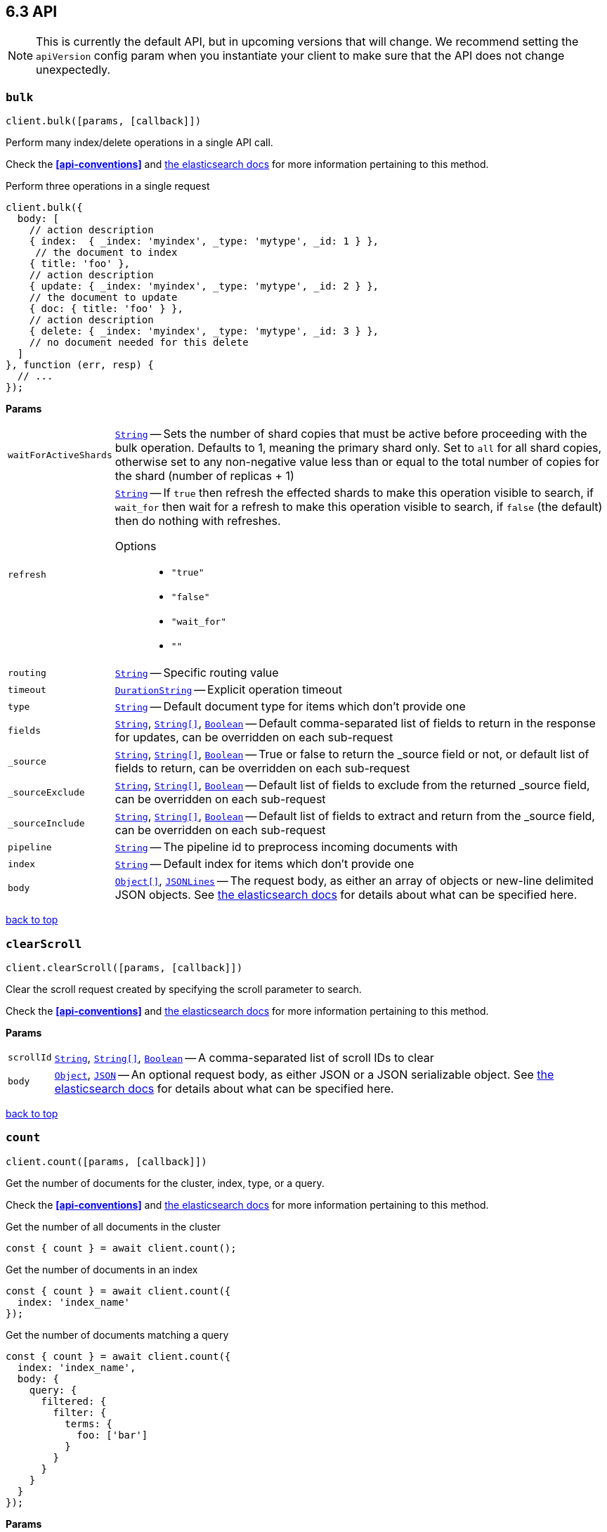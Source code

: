 [[api-reference]]
== 6.3 API


NOTE: This is currently the default API, but in upcoming versions that will change. We recommend setting the `apiVersion` config param when you instantiate your client to make sure that the API does not change unexpectedly.


[[api-bulk]]
=== `bulk`

[source,js]
--------
client.bulk([params, [callback]])
--------

Perform many index/delete operations in a single API call.

Check the *<<api-conventions>>* and https://www.elastic.co/guide/en/elasticsearch/reference/6.3/docs-bulk.html[the elasticsearch docs] for more information pertaining to this method.

.Perform three operations in a single request
[source,js]
---------
client.bulk({
  body: [
    // action description
    { index:  { _index: 'myindex', _type: 'mytype', _id: 1 } },
     // the document to index
    { title: 'foo' },
    // action description
    { update: { _index: 'myindex', _type: 'mytype', _id: 2 } },
    // the document to update
    { doc: { title: 'foo' } },
    // action description
    { delete: { _index: 'myindex', _type: 'mytype', _id: 3 } },
    // no document needed for this delete
  ]
}, function (err, resp) {
  // ...
});
---------


*Params*

[horizontal]
`waitForActiveShards`::
<<api-param-type-string,`String`>> -- Sets the number of shard copies that must be active before proceeding with the bulk operation. Defaults to 1, meaning the primary shard only. Set to `all` for all shard copies, otherwise set to any non-negative value less than or equal to the total number of copies for the shard (number of replicas + 1)
`refresh`::
<<api-param-type-string,`String`>> -- If `true` then refresh the effected shards to make this operation visible to search, if `wait_for` then wait for a refresh to make this operation visible to search, if `false` (the default) then do nothing with refreshes.
Options:::
 * `"true"`
 * `"false"`
 * `"wait_for"`
 * `""`

`routing`::
<<api-param-type-string,`String`>> -- Specific routing value
`timeout`::
<<api-param-type-duration-string,`DurationString`>> -- Explicit operation timeout
`type`::
<<api-param-type-string,`String`>> -- Default document type for items which don't provide one
`fields`::
<<api-param-type-string,`String`>>, <<api-param-type-string-array,`String[]`>>, <<api-param-type-boolean,`Boolean`>> -- Default comma-separated list of fields to return in the response for updates, can be overridden on each sub-request
`_source`::
<<api-param-type-string,`String`>>, <<api-param-type-string-array,`String[]`>>, <<api-param-type-boolean,`Boolean`>> -- True or false to return the _source field or not, or default list of fields to return, can be overridden on each sub-request
`_sourceExclude`::
<<api-param-type-string,`String`>>, <<api-param-type-string-array,`String[]`>>, <<api-param-type-boolean,`Boolean`>> -- Default list of fields to exclude from the returned _source field, can be overridden on each sub-request
`_sourceInclude`::
<<api-param-type-string,`String`>>, <<api-param-type-string-array,`String[]`>>, <<api-param-type-boolean,`Boolean`>> -- Default list of fields to extract and return from the _source field, can be overridden on each sub-request
`pipeline`::
<<api-param-type-string,`String`>> -- The pipeline id to preprocess incoming documents with
`index`::
<<api-param-type-string,`String`>> -- Default index for items which don't provide one
`body`::
<<api-param-type-object-array,`Object[]`>>, <<api-param-type-json-lines,`JSONLines`>> -- The request body, as either an array of objects or new-line delimited JSON objects. See https://www.elastic.co/guide/en/elasticsearch/reference/6.3/docs-bulk.html[the elasticsearch docs] for details about what can be specified here.

link:#[back to top]

[[api-clearscroll]]
=== `clearScroll`

[source,js]
--------
client.clearScroll([params, [callback]])
--------

Clear the scroll request created by specifying the scroll parameter to search.

Check the *<<api-conventions>>* and https://www.elastic.co/guide/en/elasticsearch/reference/6.3/search-request-scroll.html[the elasticsearch docs] for more information pertaining to this method.

// no examples


*Params*

[horizontal]
`scrollId`::
<<api-param-type-string,`String`>>, <<api-param-type-string-array,`String[]`>>, <<api-param-type-boolean,`Boolean`>> -- A comma-separated list of scroll IDs to clear
`body`::
<<api-param-type-object,`Object`>>, <<api-param-type-json,`JSON`>> -- An optional request body, as either JSON or a JSON serializable object. See https://www.elastic.co/guide/en/elasticsearch/reference/6.3/search-request-scroll.html[the elasticsearch docs] for details about what can be specified here.

link:#[back to top]

[[api-count]]
=== `count`

[source,js]
--------
client.count([params, [callback]])
--------

Get the number of documents for the cluster, index, type, or a query.

Check the *<<api-conventions>>* and https://www.elastic.co/guide/en/elasticsearch/reference/6.3/search-count.html[the elasticsearch docs] for more information pertaining to this method.

.Get the number of all documents in the cluster
[source,js]
---------
const { count } = await client.count();
---------

.Get the number of documents in an index
[source,js]
---------
const { count } = await client.count({
  index: 'index_name'
});
---------

.Get the number of documents matching a query
[source,js]
---------
const { count } = await client.count({
  index: 'index_name',
  body: {
    query: {
      filtered: {
        filter: {
          terms: {
            foo: ['bar']
          }
        }
      }
    }
  }
});
---------



*Params*

[horizontal]
`ignoreUnavailable`::
<<api-param-type-boolean,`Boolean`>> -- Whether specified concrete indices should be ignored when unavailable (missing or closed)
`allowNoIndices`::
<<api-param-type-boolean,`Boolean`>> -- Whether to ignore if a wildcard indices expression resolves into no concrete indices. (This includes `_all` string or when no indices have been specified)
`[expandWildcards=open]`::
<<api-param-type-string,`String`>> -- Whether to expand wildcard expression to concrete indices that are open, closed or both.
Options:::
 * `"open"`
 * `"closed"`
 * `"none"`
 * `"all"`

`minScore`::
<<api-param-type-number,`Number`>> -- Include only documents with a specific `_score` value in the result
`preference`::
<<api-param-type-string,`String`>> -- Specify the node or shard the operation should be performed on (default: random)
`routing`::
<<api-param-type-string,`String`>>, <<api-param-type-string-array,`String[]`>>, <<api-param-type-boolean,`Boolean`>> -- A comma-separated list of specific routing values
`q`::
<<api-param-type-string,`String`>> -- Query in the Lucene query string syntax
`analyzer`::
<<api-param-type-string,`String`>> -- The analyzer to use for the query string
`analyzeWildcard`::
<<api-param-type-boolean,`Boolean`>> -- Specify whether wildcard and prefix queries should be analyzed (default: false)
`[defaultOperator=OR]`::
<<api-param-type-string,`String`>> -- The default operator for query string query (AND or OR)
Options:::
 * `"AND"`
 * `"OR"`

`df`::
<<api-param-type-string,`String`>> -- The field to use as default where no field prefix is given in the query string
`lenient`::
<<api-param-type-boolean,`Boolean`>> -- Specify whether format-based query failures (such as providing text to a numeric field) should be ignored
`terminateAfter`::
<<api-param-type-number,`Number`>> -- The maximum count for each shard, upon reaching which the query execution will terminate early
`index`::
<<api-param-type-string,`String`>>, <<api-param-type-string-array,`String[]`>>, <<api-param-type-boolean,`Boolean`>> -- A comma-separated list of indices to restrict the results
`type`::
<<api-param-type-string,`String`>>, <<api-param-type-string-array,`String[]`>>, <<api-param-type-boolean,`Boolean`>> -- A comma-separated list of types to restrict the results
`body`::
<<api-param-type-object,`Object`>>, <<api-param-type-json,`JSON`>> -- An optional request body, as either JSON or a JSON serializable object. See https://www.elastic.co/guide/en/elasticsearch/reference/6.3/search-count.html[the elasticsearch docs] for details about what can be specified here.

link:#[back to top]

[[api-create]]
=== `create`

[source,js]
--------
client.create([params, [callback]])
--------

Adds a typed JSON document in a specific index, making it searchable. If a document with the same `index`, `type`, and `id` already exists, an error will occur.

Check the *<<api-conventions>>* and https://www.elastic.co/guide/en/elasticsearch/reference/6.3/docs-index_.html[the elasticsearch docs] for more information pertaining to this method.

.Create a document
[source,js]
---------
await client.create({
  index: 'myindex',
  type: 'mytype',
  id: '1',
  body: {
    title: 'Test 1',
    tags: ['y', 'z'],
    published: true,
    published_at: '2013-01-01',
    counter: 1
  }
});
---------



*Params*

[horizontal]
`waitForActiveShards`::
<<api-param-type-string,`String`>> -- Sets the number of shard copies that must be active before proceeding with the index operation. Defaults to 1, meaning the primary shard only. Set to `all` for all shard copies, otherwise set to any non-negative value less than or equal to the total number of copies for the shard (number of replicas + 1)
`parent`::
<<api-param-type-string,`String`>> -- ID of the parent document
`refresh`::
<<api-param-type-string,`String`>> -- If `true` then refresh the affected shards to make this operation visible to search, if `wait_for` then wait for a refresh to make this operation visible to search, if `false` (the default) then do nothing with refreshes.
Options:::
 * `"true"`
 * `"false"`
 * `"wait_for"`
 * `""`

`routing`::
<<api-param-type-string,`String`>> -- Specific routing value
`timeout`::
<<api-param-type-duration-string,`DurationString`>> -- Explicit operation timeout
`version`::
<<api-param-type-number,`Number`>> -- Explicit version number for concurrency control
`versionType`::
<<api-param-type-string,`String`>> -- Specific version type
Options:::
 * `"internal"`
 * `"external"`
 * `"external_gte"`
 * `"force"`

`pipeline`::
<<api-param-type-string,`String`>> -- The pipeline id to preprocess incoming documents with
`id`::
<<api-param-type-string,`String`>> -- Document ID
`index`::
<<api-param-type-string,`String`>> -- The name of the index
`type`::
<<api-param-type-string,`String`>> -- The type of the document
`body`::
<<api-param-type-object,`Object`>>, <<api-param-type-json,`JSON`>> -- The request body, as either JSON or a JSON serializable object. See https://www.elastic.co/guide/en/elasticsearch/reference/6.3/docs-index_.html[the elasticsearch docs] for details about what can be specified here.

link:#[back to top]

[[api-delete]]
=== `delete`

[source,js]
--------
client.delete([params, [callback]])
--------

Delete a typed JSON document from a specific index based on its id.

Check the *<<api-conventions>>* and https://www.elastic.co/guide/en/elasticsearch/reference/6.3/docs-delete.html[the elasticsearch docs] for more information pertaining to this method.

.Delete the document `/myindex/mytype/1`
[source,js]
---------
await client.delete({
  index: 'myindex',
  type: 'mytype',
  id: '1'
});
---------



*Params*

[horizontal]
`waitForActiveShards`::
<<api-param-type-string,`String`>> -- Sets the number of shard copies that must be active before proceeding with the delete operation. Defaults to 1, meaning the primary shard only. Set to `all` for all shard copies, otherwise set to any non-negative value less than or equal to the total number of copies for the shard (number of replicas + 1)
`parent`::
<<api-param-type-string,`String`>> -- ID of parent document
`refresh`::
<<api-param-type-string,`String`>> -- If `true` then refresh the effected shards to make this operation visible to search, if `wait_for` then wait for a refresh to make this operation visible to search, if `false` (the default) then do nothing with refreshes.
Options:::
 * `"true"`
 * `"false"`
 * `"wait_for"`
 * `""`

`routing`::
<<api-param-type-string,`String`>> -- Specific routing value
`timeout`::
<<api-param-type-duration-string,`DurationString`>> -- Explicit operation timeout
`version`::
<<api-param-type-number,`Number`>> -- Explicit version number for concurrency control
`versionType`::
<<api-param-type-string,`String`>> -- Specific version type
Options:::
 * `"internal"`
 * `"external"`
 * `"external_gte"`
 * `"force"`

`id`::
<<api-param-type-string,`String`>> -- The document ID
`index`::
<<api-param-type-string,`String`>> -- The name of the index
`type`::
<<api-param-type-string,`String`>> -- The type of the document
`body`::
<<api-param-type-object,`Object`>>, <<api-param-type-json,`JSON`>> -- An optional request body, as either JSON or a JSON serializable object. See https://www.elastic.co/guide/en/elasticsearch/reference/6.3/docs-delete.html[the elasticsearch docs] for details about what can be specified here.

link:#[back to top]

[[api-deletebyquery]]
=== `deleteByQuery`

[source,js]
--------
client.deleteByQuery([params, [callback]])
--------

Delete documents from one or more indices and one or more types based on a query.

Check the *<<api-conventions>>* and https://www.elastic.co/guide/en/elasticsearch/reference/6.3/docs-delete-by-query.html[the elasticsearch docs] for more information pertaining to this method.

.Deleting documents with a simple query
[source,js]
---------
await client.deleteByQuery({
  index: 'myindex',
  q: 'test'
});
---------

.Deleting documents using the Query DSL
[source,js]
---------
await client.deleteByQuery({
  index: 'posts',
  body: {
    query: {
      term: { published: false }
    }
  }
});
---------



*Params*

[horizontal]
`analyzer`::
<<api-param-type-string,`String`>> -- The analyzer to use for the query string
`analyzeWildcard`::
<<api-param-type-boolean,`Boolean`>> -- Specify whether wildcard and prefix queries should be analyzed (default: false)
`[defaultOperator=OR]`::
<<api-param-type-string,`String`>> -- The default operator for query string query (AND or OR)
Options:::
 * `"AND"`
 * `"OR"`

`df`::
<<api-param-type-string,`String`>> -- The field to use as default where no field prefix is given in the query string
`from`::
<<api-param-type-number,`Number`>> -- Starting offset (default: 0)
`ignoreUnavailable`::
<<api-param-type-boolean,`Boolean`>> -- Whether specified concrete indices should be ignored when unavailable (missing or closed)
`allowNoIndices`::
<<api-param-type-boolean,`Boolean`>> -- Whether to ignore if a wildcard indices expression resolves into no concrete indices. (This includes `_all` string or when no indices have been specified)
`[conflicts=abort]`::
<<api-param-type-string,`String`>> -- What to do when the delete by query hits version conflicts?
Options:::
 * `"abort"`
 * `"proceed"`

`[expandWildcards=open]`::
<<api-param-type-string,`String`>> -- Whether to expand wildcard expression to concrete indices that are open, closed or both.
Options:::
 * `"open"`
 * `"closed"`
 * `"none"`
 * `"all"`

`lenient`::
<<api-param-type-boolean,`Boolean`>> -- Specify whether format-based query failures (such as providing text to a numeric field) should be ignored
`preference`::
<<api-param-type-string,`String`>> -- Specify the node or shard the operation should be performed on (default: random)
`q`::
<<api-param-type-string,`String`>> -- Query in the Lucene query string syntax
`routing`::
<<api-param-type-string,`String`>>, <<api-param-type-string-array,`String[]`>>, <<api-param-type-boolean,`Boolean`>> -- A comma-separated list of specific routing values
`scroll`::
<<api-param-type-duration-string,`DurationString`>> -- Specify how long a consistent view of the index should be maintained for scrolled search
`searchType`::
<<api-param-type-string,`String`>> -- Search operation type
Options:::
 * `"query_then_fetch"`
 * `"dfs_query_then_fetch"`

`searchTimeout`::
<<api-param-type-duration-string,`DurationString`>> -- Explicit timeout for each search request. Defaults to no timeout.
`size`::
<<api-param-type-number,`Number`>> -- Number of hits to return (default: 10)
`sort`::
<<api-param-type-string,`String`>>, <<api-param-type-string-array,`String[]`>>, <<api-param-type-boolean,`Boolean`>> -- A comma-separated list of <field>:<direction> pairs
`_source`::
<<api-param-type-string,`String`>>, <<api-param-type-string-array,`String[]`>>, <<api-param-type-boolean,`Boolean`>> -- True or false to return the _source field or not, or a list of fields to return
`_sourceExclude`::
<<api-param-type-string,`String`>>, <<api-param-type-string-array,`String[]`>>, <<api-param-type-boolean,`Boolean`>> -- A list of fields to exclude from the returned _source field
`_sourceInclude`::
<<api-param-type-string,`String`>>, <<api-param-type-string-array,`String[]`>>, <<api-param-type-boolean,`Boolean`>> -- A list of fields to extract and return from the _source field
`terminateAfter`::
<<api-param-type-number,`Number`>> -- The maximum number of documents to collect for each shard, upon reaching which the query execution will terminate early.
`stats`::
<<api-param-type-string,`String`>>, <<api-param-type-string-array,`String[]`>>, <<api-param-type-boolean,`Boolean`>> -- Specific 'tag' of the request for logging and statistical purposes
`version`::
<<api-param-type-boolean,`Boolean`>> -- Specify whether to return document version as part of a hit
`requestCache`::
<<api-param-type-boolean,`Boolean`>> -- Specify if request cache should be used for this request or not, defaults to index level setting
`refresh`::
<<api-param-type-boolean,`Boolean`>> -- Should the effected indexes be refreshed?
`[timeout=1m]`::
<<api-param-type-duration-string,`DurationString`>> -- Time each individual bulk request should wait for shards that are unavailable.
`waitForActiveShards`::
<<api-param-type-string,`String`>> -- Sets the number of shard copies that must be active before proceeding with the delete by query operation. Defaults to 1, meaning the primary shard only. Set to `all` for all shard copies, otherwise set to any non-negative value less than or equal to the total number of copies for the shard (number of replicas + 1)
`scrollSize`::
<<api-param-type-number,`Number`>> -- Size on the scroll request powering the delete by query
`[waitForCompletion=true]`::
<<api-param-type-boolean,`Boolean`>> -- Should the request should block until the delete by query is complete.
`requestsPerSecond`::
<<api-param-type-number,`Number`>> -- The throttle for this request in sub-requests per second. -1 means no throttle.
`[slices=1]`::
<<api-param-type-number,`Number`>> -- The number of slices this task should be divided into. Defaults to 1 meaning the task isn't sliced into subtasks.
`index`::
<<api-param-type-string,`String`>>, <<api-param-type-string-array,`String[]`>>, <<api-param-type-boolean,`Boolean`>> -- A comma-separated list of index names to search; use `_all` or empty string to perform the operation on all indices
`type`::
<<api-param-type-string,`String`>>, <<api-param-type-string-array,`String[]`>>, <<api-param-type-boolean,`Boolean`>> -- A comma-separated list of document types to search; leave empty to perform the operation on all types
`body`::
<<api-param-type-object,`Object`>>, <<api-param-type-json,`JSON`>> -- The request body, as either JSON or a JSON serializable object. See https://www.elastic.co/guide/en/elasticsearch/reference/6.3/docs-delete-by-query.html[the elasticsearch docs] for details about what can be specified here.

link:#[back to top]

[[api-deletescript]]
=== `deleteScript`

[source,js]
--------
client.deleteScript([params, [callback]])
--------

// no description

Check the *<<api-conventions>>* and https://www.elastic.co/guide/en/elasticsearch/reference/6.3/modules-scripting.html[the elasticsearch docs] for more information pertaining to this method.

// no examples


*Params*

[horizontal]
`timeout`::
<<api-param-type-duration-string,`DurationString`>> -- Explicit operation timeout
`masterTimeout`::
<<api-param-type-duration-string,`DurationString`>> -- Specify timeout for connection to master
`id`::
<<api-param-type-string,`String`>> -- Script ID
`body`::
<<api-param-type-object,`Object`>>, <<api-param-type-json,`JSON`>> -- An optional request body, as either JSON or a JSON serializable object. See https://www.elastic.co/guide/en/elasticsearch/reference/6.3/modules-scripting.html[the elasticsearch docs] for details about what can be specified here.

link:#[back to top]

[[api-exists]]
=== `exists`

[source,js]
--------
client.exists([params, [callback]])
--------

Returns a boolean indicating whether or not a given document exists.

Check the *<<api-conventions>>* and https://www.elastic.co/guide/en/elasticsearch/reference/6.3/docs-get.html[the elasticsearch docs] for more information pertaining to this method.

.Check that the document `/myindex/mytype/1` exist
[source,js]
---------
const exists = await client.exists({
  index: 'myindex',
  type: 'mytype',
  id: 1
});
---------



*Params*

[horizontal]
`storedFields`::
<<api-param-type-string,`String`>>, <<api-param-type-string-array,`String[]`>>, <<api-param-type-boolean,`Boolean`>> -- A comma-separated list of stored fields to return in the response
`parent`::
<<api-param-type-string,`String`>> -- The ID of the parent document
`preference`::
<<api-param-type-string,`String`>> -- Specify the node or shard the operation should be performed on (default: random)
`realtime`::
<<api-param-type-boolean,`Boolean`>> -- Specify whether to perform the operation in realtime or search mode
`refresh`::
<<api-param-type-boolean,`Boolean`>> -- Refresh the shard containing the document before performing the operation
`routing`::
<<api-param-type-string,`String`>> -- Specific routing value
`_source`::
<<api-param-type-string,`String`>>, <<api-param-type-string-array,`String[]`>>, <<api-param-type-boolean,`Boolean`>> -- True or false to return the _source field or not, or a list of fields to return
`_sourceExclude`::
<<api-param-type-string,`String`>>, <<api-param-type-string-array,`String[]`>>, <<api-param-type-boolean,`Boolean`>> -- A list of fields to exclude from the returned _source field
`_sourceInclude`::
<<api-param-type-string,`String`>>, <<api-param-type-string-array,`String[]`>>, <<api-param-type-boolean,`Boolean`>> -- A list of fields to extract and return from the _source field
`version`::
<<api-param-type-number,`Number`>> -- Explicit version number for concurrency control
`versionType`::
<<api-param-type-string,`String`>> -- Specific version type
Options:::
 * `"internal"`
 * `"external"`
 * `"external_gte"`
 * `"force"`

`id`::
<<api-param-type-string,`String`>> -- The document ID
`index`::
<<api-param-type-string,`String`>> -- The name of the index
`type`::
<<api-param-type-string,`String`>> -- The type of the document (use `_all` to fetch the first document matching the ID across all types)
`body`::
<<api-param-type-object,`Object`>>, <<api-param-type-json,`JSON`>> -- An optional request body, as either JSON or a JSON serializable object. See https://www.elastic.co/guide/en/elasticsearch/reference/6.3/docs-get.html[the elasticsearch docs] for details about what can be specified here.

link:#[back to top]

[[api-existssource]]
=== `existsSource`

[source,js]
--------
client.existsSource([params, [callback]])
--------

// no description

Check the *<<api-conventions>>* and https://www.elastic.co/guide/en/elasticsearch/reference/6.3/docs-get.html[the elasticsearch docs] for more information pertaining to this method.

// no examples


*Params*

[horizontal]
`parent`::
<<api-param-type-string,`String`>> -- The ID of the parent document
`preference`::
<<api-param-type-string,`String`>> -- Specify the node or shard the operation should be performed on (default: random)
`realtime`::
<<api-param-type-boolean,`Boolean`>> -- Specify whether to perform the operation in realtime or search mode
`refresh`::
<<api-param-type-boolean,`Boolean`>> -- Refresh the shard containing the document before performing the operation
`routing`::
<<api-param-type-string,`String`>> -- Specific routing value
`_source`::
<<api-param-type-string,`String`>>, <<api-param-type-string-array,`String[]`>>, <<api-param-type-boolean,`Boolean`>> -- True or false to return the _source field or not, or a list of fields to return
`_sourceExclude`::
<<api-param-type-string,`String`>>, <<api-param-type-string-array,`String[]`>>, <<api-param-type-boolean,`Boolean`>> -- A list of fields to exclude from the returned _source field
`_sourceInclude`::
<<api-param-type-string,`String`>>, <<api-param-type-string-array,`String[]`>>, <<api-param-type-boolean,`Boolean`>> -- A list of fields to extract and return from the _source field
`version`::
<<api-param-type-number,`Number`>> -- Explicit version number for concurrency control
`versionType`::
<<api-param-type-string,`String`>> -- Specific version type
Options:::
 * `"internal"`
 * `"external"`
 * `"external_gte"`
 * `"force"`

`id`::
<<api-param-type-string,`String`>> -- The document ID
`index`::
<<api-param-type-string,`String`>> -- The name of the index
`type`::
<<api-param-type-string,`String`>> -- The type of the document; use `_all` to fetch the first document matching the ID across all types
`body`::
<<api-param-type-object,`Object`>>, <<api-param-type-json,`JSON`>> -- An optional request body, as either JSON or a JSON serializable object. See https://www.elastic.co/guide/en/elasticsearch/reference/6.3/docs-get.html[the elasticsearch docs] for details about what can be specified here.

link:#[back to top]

[[api-explain]]
=== `explain`

[source,js]
--------
client.explain([params, [callback]])
--------

Provides details about a specific document's score in relation to a specific query. It will also tell you if the document matches the specified query. Also check out http://www.elasticsearch.org/guide/en/elasticsearch/reference/current/search-percolate.html[percolaters].

Check the *<<api-conventions>>* and https://www.elastic.co/guide/en/elasticsearch/reference/6.3/search-explain.html[the elasticsearch docs] for more information pertaining to this method.

.See how a document is scored against a simple query
[source,js]
---------
const response = await client.explain({
  // the document to test
  index: 'myindex',
  type: 'mytype',
  id: '1',

  // the query to score it against
  q: 'field:value'
});
---------

.See how a document is scored against a query written in the Query DSL
[source,js]
---------
const response = await client.explain({
  index: 'myindex',
  type: 'mytype',
  id: '1',
  body: {
    query: {
      match: { title: 'test' }
    }
  }
});
---------



*Params*

[horizontal]
`analyzeWildcard`::
<<api-param-type-boolean,`Boolean`>> -- Specify whether wildcards and prefix queries in the query string query should be analyzed (default: false)
`analyzer`::
<<api-param-type-string,`String`>> -- The analyzer for the query string query
`[defaultOperator=OR]`::
<<api-param-type-string,`String`>> -- The default operator for query string query (AND or OR)
Options:::
 * `"AND"`
 * `"OR"`

`df`::
<<api-param-type-string,`String`>> -- The default field for query string query (default: _all)
`storedFields`::
<<api-param-type-string,`String`>>, <<api-param-type-string-array,`String[]`>>, <<api-param-type-boolean,`Boolean`>> -- A comma-separated list of stored fields to return in the response
`lenient`::
<<api-param-type-boolean,`Boolean`>> -- Specify whether format-based query failures (such as providing text to a numeric field) should be ignored
`parent`::
<<api-param-type-string,`String`>> -- The ID of the parent document
`preference`::
<<api-param-type-string,`String`>> -- Specify the node or shard the operation should be performed on (default: random)
`q`::
<<api-param-type-string,`String`>> -- Query in the Lucene query string syntax
`routing`::
<<api-param-type-string,`String`>> -- Specific routing value
`_source`::
<<api-param-type-string,`String`>>, <<api-param-type-string-array,`String[]`>>, <<api-param-type-boolean,`Boolean`>> -- True or false to return the _source field or not, or a list of fields to return
`_sourceExclude`::
<<api-param-type-string,`String`>>, <<api-param-type-string-array,`String[]`>>, <<api-param-type-boolean,`Boolean`>> -- A list of fields to exclude from the returned _source field
`_sourceInclude`::
<<api-param-type-string,`String`>>, <<api-param-type-string-array,`String[]`>>, <<api-param-type-boolean,`Boolean`>> -- A list of fields to extract and return from the _source field
`id`::
<<api-param-type-string,`String`>> -- The document ID
`index`::
<<api-param-type-string,`String`>> -- The name of the index
`type`::
<<api-param-type-string,`String`>> -- The type of the document
`body`::
<<api-param-type-object,`Object`>>, <<api-param-type-json,`JSON`>> -- An optional request body, as either JSON or a JSON serializable object. See https://www.elastic.co/guide/en/elasticsearch/reference/6.3/search-explain.html[the elasticsearch docs] for details about what can be specified here.

link:#[back to top]

[[api-fieldcaps]]
=== `fieldCaps`

[source,js]
--------
client.fieldCaps([params, [callback]])
--------

// no description

Check the *<<api-conventions>>* and https://www.elastic.co/guide/en/elasticsearch/reference/6.3/search-field-caps.html[the elasticsearch docs] for more information pertaining to this method.

// no examples


*Params*

[horizontal]
`fields`::
<<api-param-type-string,`String`>>, <<api-param-type-string-array,`String[]`>>, <<api-param-type-boolean,`Boolean`>> -- A comma-separated list of field names
`ignoreUnavailable`::
<<api-param-type-boolean,`Boolean`>> -- Whether specified concrete indices should be ignored when unavailable (missing or closed)
`allowNoIndices`::
<<api-param-type-boolean,`Boolean`>> -- Whether to ignore if a wildcard indices expression resolves into no concrete indices. (This includes `_all` string or when no indices have been specified)
`[expandWildcards=open]`::
<<api-param-type-string,`String`>> -- Whether to expand wildcard expression to concrete indices that are open, closed or both.
Options:::
 * `"open"`
 * `"closed"`
 * `"none"`
 * `"all"`

`index`::
<<api-param-type-string,`String`>>, <<api-param-type-string-array,`String[]`>>, <<api-param-type-boolean,`Boolean`>> -- A comma-separated list of index names; use `_all` or empty string to perform the operation on all indices
`body`::
<<api-param-type-object,`Object`>>, <<api-param-type-json,`JSON`>> -- An optional request body, as either JSON or a JSON serializable object. See https://www.elastic.co/guide/en/elasticsearch/reference/6.3/search-field-caps.html[the elasticsearch docs] for details about what can be specified here.

link:#[back to top]

[[api-get]]
=== `get`

[source,js]
--------
client.get([params, [callback]])
--------

Get a typed JSON document from the index based on its id.

Check the *<<api-conventions>>* and https://www.elastic.co/guide/en/elasticsearch/reference/6.3/docs-get.html[the elasticsearch docs] for more information pertaining to this method.

.Get `/myindex/mytype/1`
[source,js]
---------
const response = await client.get({
  index: 'myindex',
  type: 'mytype',
  id: 1
});
---------



*Params*

[horizontal]
`storedFields`::
<<api-param-type-string,`String`>>, <<api-param-type-string-array,`String[]`>>, <<api-param-type-boolean,`Boolean`>> -- A comma-separated list of stored fields to return in the response
`parent`::
<<api-param-type-string,`String`>> -- The ID of the parent document
`preference`::
<<api-param-type-string,`String`>> -- Specify the node or shard the operation should be performed on (default: random)
`realtime`::
<<api-param-type-boolean,`Boolean`>> -- Specify whether to perform the operation in realtime or search mode
`refresh`::
<<api-param-type-boolean,`Boolean`>> -- Refresh the shard containing the document before performing the operation
`routing`::
<<api-param-type-string,`String`>> -- Specific routing value
`_source`::
<<api-param-type-string,`String`>>, <<api-param-type-string-array,`String[]`>>, <<api-param-type-boolean,`Boolean`>> -- True or false to return the _source field or not, or a list of fields to return
`_sourceExclude`::
<<api-param-type-string,`String`>>, <<api-param-type-string-array,`String[]`>>, <<api-param-type-boolean,`Boolean`>> -- A list of fields to exclude from the returned _source field
`_sourceInclude`::
<<api-param-type-string,`String`>>, <<api-param-type-string-array,`String[]`>>, <<api-param-type-boolean,`Boolean`>> -- A list of fields to extract and return from the _source field
`version`::
<<api-param-type-number,`Number`>> -- Explicit version number for concurrency control
`versionType`::
<<api-param-type-string,`String`>> -- Specific version type
Options:::
 * `"internal"`
 * `"external"`
 * `"external_gte"`
 * `"force"`

`id`::
<<api-param-type-string,`String`>> -- The document ID
`index`::
<<api-param-type-string,`String`>> -- The name of the index
`type`::
<<api-param-type-string,`String`>> -- The type of the document (use `_all` to fetch the first document matching the ID across all types)

link:#[back to top]

[[api-getscript]]
=== `getScript`

[source,js]
--------
client.getScript([params, [callback]])
--------

// no description

Check the *<<api-conventions>>* and https://www.elastic.co/guide/en/elasticsearch/reference/6.3/modules-scripting.html[the elasticsearch docs] for more information pertaining to this method.

// no examples


*Params*

[horizontal]
`id`::
<<api-param-type-string,`String`>> -- Script ID

link:#[back to top]

[[api-getsource]]
=== `getSource`

[source,js]
--------
client.getSource([params, [callback]])
--------

Get the source of a document by its index, type and id.


Check the *<<api-conventions>>* and https://www.elastic.co/guide/en/elasticsearch/reference/6.3/docs-get.html[the elasticsearch docs] for more information pertaining to this method.

// no examples


*Params*

[horizontal]
`parent`::
<<api-param-type-string,`String`>> -- The ID of the parent document
`preference`::
<<api-param-type-string,`String`>> -- Specify the node or shard the operation should be performed on (default: random)
`realtime`::
<<api-param-type-boolean,`Boolean`>> -- Specify whether to perform the operation in realtime or search mode
`refresh`::
<<api-param-type-boolean,`Boolean`>> -- Refresh the shard containing the document before performing the operation
`routing`::
<<api-param-type-string,`String`>> -- Specific routing value
`_source`::
<<api-param-type-string,`String`>>, <<api-param-type-string-array,`String[]`>>, <<api-param-type-boolean,`Boolean`>> -- True or false to return the _source field or not, or a list of fields to return
`_sourceExclude`::
<<api-param-type-string,`String`>>, <<api-param-type-string-array,`String[]`>>, <<api-param-type-boolean,`Boolean`>> -- A list of fields to exclude from the returned _source field
`_sourceInclude`::
<<api-param-type-string,`String`>>, <<api-param-type-string-array,`String[]`>>, <<api-param-type-boolean,`Boolean`>> -- A list of fields to extract and return from the _source field
`version`::
<<api-param-type-number,`Number`>> -- Explicit version number for concurrency control
`versionType`::
<<api-param-type-string,`String`>> -- Specific version type
Options:::
 * `"internal"`
 * `"external"`
 * `"external_gte"`
 * `"force"`

`id`::
<<api-param-type-string,`String`>> -- The document ID
`index`::
<<api-param-type-string,`String`>> -- The name of the index
`type`::
<<api-param-type-string,`String`>> -- The type of the document; use `_all` to fetch the first document matching the ID across all types

link:#[back to top]

[[api-index]]
=== `index`

[source,js]
--------
client.index([params, [callback]])
--------

Stores a typed JSON document in an index, making it searchable. When the `id` param is not set, a unique id will be auto-generated. When you specify an `id` either a new document will be created, or an existing document will be updated. To enforce "put-if-absent" behavior set the `opType` to `"create"` or use the `create()` method.

Optimistic concurrency control is performed, when the `version` argument is specified. By default, no version checks are performed.

By default, the document will be available for `get()` actions immediately, but will only be available for searching after an index refresh (which can happen automatically or manually). See <<api-indices-refresh>>.


Check the *<<api-conventions>>* and https://www.elastic.co/guide/en/elasticsearch/reference/6.3/docs-index_.html[the elasticsearch docs] for more information pertaining to this method.

.Create or update a document
[source,js]
---------
const response = await client.index({
  index: 'myindex',
  type: 'mytype',
  id: '1',
  body: {
    title: 'Test 1',
    tags: ['y', 'z'],
    published: true,
  }
});
---------



*Params*

[horizontal]
`waitForActiveShards`::
<<api-param-type-string,`String`>> -- Sets the number of shard copies that must be active before proceeding with the index operation. Defaults to 1, meaning the primary shard only. Set to `all` for all shard copies, otherwise set to any non-negative value less than or equal to the total number of copies for the shard (number of replicas + 1)
`[opType=index]`::
<<api-param-type-string,`String`>> -- Explicit operation type
Options:::
 * `"index"`
 * `"create"`

`parent`::
<<api-param-type-string,`String`>> -- ID of the parent document
`refresh`::
<<api-param-type-string,`String`>> -- If `true` then refresh the affected shards to make this operation visible to search, if `wait_for` then wait for a refresh to make this operation visible to search, if `false` (the default) then do nothing with refreshes.
Options:::
 * `"true"`
 * `"false"`
 * `"wait_for"`
 * `""`

`routing`::
<<api-param-type-string,`String`>> -- Specific routing value
`timeout`::
<<api-param-type-duration-string,`DurationString`>> -- Explicit operation timeout
`version`::
<<api-param-type-number,`Number`>> -- Explicit version number for concurrency control
`versionType`::
<<api-param-type-string,`String`>> -- Specific version type
Options:::
 * `"internal"`
 * `"external"`
 * `"external_gte"`
 * `"force"`

`pipeline`::
<<api-param-type-string,`String`>> -- The pipeline id to preprocess incoming documents with
`id`::
<<api-param-type-string,`String`>> -- Document ID
`index`::
<<api-param-type-string,`String`>> -- The name of the index
`type`::
<<api-param-type-string,`String`>> -- The type of the document
`body`::
<<api-param-type-object,`Object`>>, <<api-param-type-json,`JSON`>> -- The request body, as either JSON or a JSON serializable object. See https://www.elastic.co/guide/en/elasticsearch/reference/6.3/docs-index_.html[the elasticsearch docs] for details about what can be specified here.

link:#[back to top]

[[api-info]]
=== `info`

[source,js]
--------
client.info([params, [callback]])
--------

Get basic info from the current cluster.

Check the *<<api-conventions>>* and http://www.elastic.co/guide/[the elasticsearch docs] for more information pertaining to this method.

// no examples



[[api-mget]]
=== `mget`

[source,js]
--------
client.mget([params, [callback]])
--------

Get multiple documents based on an index, type (optional) and ids. The body required by mget can take two forms: an array of document locations, or an array of document ids.

Check the *<<api-conventions>>* and https://www.elastic.co/guide/en/elasticsearch/reference/6.3/docs-multi-get.html[the elasticsearch docs] for more information pertaining to this method.

.An array of doc locations. Useful for getting documents from different indices.
[source,js]
---------
const response = await client.mget({
  body: {
    docs: [
      { _index: 'indexA', _type: 'typeA', _id: '1' },
      { _index: 'indexB', _type: 'typeB', _id: '1' },
      { _index: 'indexC', _type: 'typeC', _id: '1' }
    ]
  }
});
---------

.An array of ids. You must also specify the `index` and `type` that apply to all of the ids.
[source,js]
---------
const response = await client.mget({
  index: 'myindex',
  type: 'mytype',
  body: {
    ids: [1, 2, 3]
  }
});
---------



*Params*

[horizontal]
`storedFields`::
<<api-param-type-string,`String`>>, <<api-param-type-string-array,`String[]`>>, <<api-param-type-boolean,`Boolean`>> -- A comma-separated list of stored fields to return in the response
`preference`::
<<api-param-type-string,`String`>> -- Specify the node or shard the operation should be performed on (default: random)
`realtime`::
<<api-param-type-boolean,`Boolean`>> -- Specify whether to perform the operation in realtime or search mode
`refresh`::
<<api-param-type-boolean,`Boolean`>> -- Refresh the shard containing the document before performing the operation
`routing`::
<<api-param-type-string,`String`>> -- Specific routing value
`_source`::
<<api-param-type-string,`String`>>, <<api-param-type-string-array,`String[]`>>, <<api-param-type-boolean,`Boolean`>> -- True or false to return the _source field or not, or a list of fields to return
`_sourceExclude`::
<<api-param-type-string,`String`>>, <<api-param-type-string-array,`String[]`>>, <<api-param-type-boolean,`Boolean`>> -- A list of fields to exclude from the returned _source field
`_sourceInclude`::
<<api-param-type-string,`String`>>, <<api-param-type-string-array,`String[]`>>, <<api-param-type-boolean,`Boolean`>> -- A list of fields to extract and return from the _source field
`index`::
<<api-param-type-string,`String`>> -- The name of the index
`type`::
<<api-param-type-string,`String`>> -- The type of the document
`body`::
<<api-param-type-object,`Object`>>, <<api-param-type-json,`JSON`>> -- The request body, as either JSON or a JSON serializable object. See https://www.elastic.co/guide/en/elasticsearch/reference/6.3/docs-multi-get.html[the elasticsearch docs] for details about what can be specified here.

link:#[back to top]

[[api-msearch]]
=== `msearch`

[source,js]
--------
client.msearch([params, [callback]])
--------

Execute several search requests within the same request.

Check the *<<api-conventions>>* and https://www.elastic.co/guide/en/elasticsearch/reference/6.3/search-multi-search.html[the elasticsearch docs] for more information pertaining to this method.

.Perform multiple different searches, the body is made up of meta/data pairs
[source,js]
---------
const response = await client.msearch({
  body: [
    // match all query, on all indices and types
    {},
    { query: { match_all: {} } },

    // query_string query, on index/mytype
    { index: 'myindex', type: 'mytype' },
    { query: { query_string: { query: '"Test 1"' } } }
  ]
});
---------



*Params*

[horizontal]
`searchType`::
<<api-param-type-string,`String`>> -- Search operation type
Options:::
 * `"query_then_fetch"`
 * `"query_and_fetch"`
 * `"dfs_query_then_fetch"`
 * `"dfs_query_and_fetch"`

`maxConcurrentSearches`::
<<api-param-type-number,`Number`>> -- Controls the maximum number of concurrent searches the multi search api will execute
`typedKeys`::
<<api-param-type-boolean,`Boolean`>> -- Specify whether aggregation and suggester names should be prefixed by their respective types in the response
`[preFilterShardSize=128]`::
<<api-param-type-number,`Number`>> -- A threshold that enforces a pre-filter roundtrip to prefilter search shards based on query rewriting if the number of shards the search request expands to exceeds the threshold. This filter roundtrip can limit the number of shards significantly if for instance a shard can not match any documents based on it's rewrite method ie. if date filters are mandatory to match but the shard bounds and the query are disjoint.
`index`::
<<api-param-type-string,`String`>>, <<api-param-type-string-array,`String[]`>>, <<api-param-type-boolean,`Boolean`>> -- A comma-separated list of index names to use as default
`type`::
<<api-param-type-string,`String`>>, <<api-param-type-string-array,`String[]`>>, <<api-param-type-boolean,`Boolean`>> -- A comma-separated list of document types to use as default
`body`::
<<api-param-type-object-array,`Object[]`>>, <<api-param-type-json-lines,`JSONLines`>> -- The request body, as either an array of objects or new-line delimited JSON objects. See https://www.elastic.co/guide/en/elasticsearch/reference/6.3/search-multi-search.html[the elasticsearch docs] for details about what can be specified here.

link:#[back to top]

[[api-msearchtemplate]]
=== `msearchTemplate`

[source,js]
--------
client.msearchTemplate([params, [callback]])
--------

// no description

Check the *<<api-conventions>>* and https://www.elastic.co/guide/en/elasticsearch/reference/6.3/search-multi-search.html[the elasticsearch docs] for more information pertaining to this method.

// no examples


*Params*

[horizontal]
`searchType`::
<<api-param-type-string,`String`>> -- Search operation type
Options:::
 * `"query_then_fetch"`
 * `"query_and_fetch"`
 * `"dfs_query_then_fetch"`
 * `"dfs_query_and_fetch"`

`typedKeys`::
<<api-param-type-boolean,`Boolean`>> -- Specify whether aggregation and suggester names should be prefixed by their respective types in the response
`maxConcurrentSearches`::
<<api-param-type-number,`Number`>> -- Controls the maximum number of concurrent searches the multi search api will execute
`index`::
<<api-param-type-string,`String`>>, <<api-param-type-string-array,`String[]`>>, <<api-param-type-boolean,`Boolean`>> -- A comma-separated list of index names to use as default
`type`::
<<api-param-type-string,`String`>>, <<api-param-type-string-array,`String[]`>>, <<api-param-type-boolean,`Boolean`>> -- A comma-separated list of document types to use as default
`body`::
<<api-param-type-object-array,`Object[]`>>, <<api-param-type-json-lines,`JSONLines`>> -- The request body, as either an array of objects or new-line delimited JSON objects. See https://www.elastic.co/guide/en/elasticsearch/reference/6.3/search-multi-search.html[the elasticsearch docs] for details about what can be specified here.

link:#[back to top]

[[api-mtermvectors]]
=== `mtermvectors`

[source,js]
--------
client.mtermvectors([params, [callback]])
--------

// no description

Check the *<<api-conventions>>* and https://www.elastic.co/guide/en/elasticsearch/reference/6.3/docs-multi-termvectors.html[the elasticsearch docs] for more information pertaining to this method.

// no examples


*Params*

[horizontal]
`ids`::
<<api-param-type-string,`String`>>, <<api-param-type-string-array,`String[]`>>, <<api-param-type-boolean,`Boolean`>> -- A comma-separated list of documents ids. You must define ids as parameter or set "ids" or "docs" in the request body
`termStatistics`::
<<api-param-type-boolean,`Boolean`>> -- Specifies if total term frequency and document frequency should be returned. Applies to all returned documents unless otherwise specified in body "params" or "docs".
`[fieldStatistics=true]`::
<<api-param-type-boolean,`Boolean`>> -- Specifies if document count, sum of document frequencies and sum of total term frequencies should be returned. Applies to all returned documents unless otherwise specified in body "params" or "docs".
`fields`::
<<api-param-type-string,`String`>>, <<api-param-type-string-array,`String[]`>>, <<api-param-type-boolean,`Boolean`>> -- A comma-separated list of fields to return. Applies to all returned documents unless otherwise specified in body "params" or "docs".
`[offsets=true]`::
<<api-param-type-boolean,`Boolean`>> -- Specifies if term offsets should be returned. Applies to all returned documents unless otherwise specified in body "params" or "docs".
`[positions=true]`::
<<api-param-type-boolean,`Boolean`>> -- Specifies if term positions should be returned. Applies to all returned documents unless otherwise specified in body "params" or "docs".
`[payloads=true]`::
<<api-param-type-boolean,`Boolean`>> -- Specifies if term payloads should be returned. Applies to all returned documents unless otherwise specified in body "params" or "docs".
`preference`::
<<api-param-type-string,`String`>> -- Specify the node or shard the operation should be performed on (default: random) .Applies to all returned documents unless otherwise specified in body "params" or "docs".
`routing`::
<<api-param-type-string,`String`>> -- Specific routing value. Applies to all returned documents unless otherwise specified in body "params" or "docs".
`parent`::
<<api-param-type-string,`String`>> -- Parent id of documents. Applies to all returned documents unless otherwise specified in body "params" or "docs".
`realtime`::
<<api-param-type-boolean,`Boolean`>> -- Specifies if requests are real-time as opposed to near-real-time (default: true).
`version`::
<<api-param-type-number,`Number`>> -- Explicit version number for concurrency control
`versionType`::
<<api-param-type-string,`String`>> -- Specific version type
Options:::
 * `"internal"`
 * `"external"`
 * `"external_gte"`
 * `"force"`

`index`::
<<api-param-type-string,`String`>> -- The index in which the document resides.
`type`::
<<api-param-type-string,`String`>> -- The type of the document.
`body`::
<<api-param-type-object,`Object`>>, <<api-param-type-json,`JSON`>> -- An optional request body, as either JSON or a JSON serializable object. See https://www.elastic.co/guide/en/elasticsearch/reference/6.3/docs-multi-termvectors.html[the elasticsearch docs] for details about what can be specified here.

link:#[back to top]

[[api-ping]]
=== `ping`

[source,js]
--------
client.ping([params, [callback]])
--------

// no description

Check the *<<api-conventions>>* and http://www.elastic.co/guide/[the elasticsearch docs] for more information pertaining to this method.

// no examples



[[api-putscript]]
=== `putScript`

[source,js]
--------
client.putScript([params, [callback]])
--------

// no description

Check the *<<api-conventions>>* and https://www.elastic.co/guide/en/elasticsearch/reference/6.3/modules-scripting.html[the elasticsearch docs] for more information pertaining to this method.

// no examples


*Params*

[horizontal]
`timeout`::
<<api-param-type-duration-string,`DurationString`>> -- Explicit operation timeout
`masterTimeout`::
<<api-param-type-duration-string,`DurationString`>> -- Specify timeout for connection to master
`context`::
<<api-param-type-string,`String`>> -- Script context
`id`::
<<api-param-type-string,`String`>> -- Script ID
`body`::
<<api-param-type-object,`Object`>>, <<api-param-type-json,`JSON`>> -- The request body, as either JSON or a JSON serializable object. See https://www.elastic.co/guide/en/elasticsearch/reference/6.3/modules-scripting.html[the elasticsearch docs] for details about what can be specified here.

link:#[back to top]

[[api-rankeval]]
=== `rankEval`

[source,js]
--------
client.rankEval([params, [callback]])
--------

// no description

Check the *<<api-conventions>>* and https://www.elastic.co/guide/en/elasticsearch/reference/6.3/search-rank-eval.html[the elasticsearch docs] for more information pertaining to this method.

// no examples


*Params*

[horizontal]
`ignoreUnavailable`::
<<api-param-type-boolean,`Boolean`>> -- Whether specified concrete indices should be ignored when unavailable (missing or closed)
`allowNoIndices`::
<<api-param-type-boolean,`Boolean`>> -- Whether to ignore if a wildcard indices expression resolves into no concrete indices. (This includes `_all` string or when no indices have been specified)
`[expandWildcards=open]`::
<<api-param-type-string,`String`>> -- Whether to expand wildcard expression to concrete indices that are open, closed or both.
Options:::
 * `"open"`
 * `"closed"`
 * `"none"`
 * `"all"`

`index`::
<<api-param-type-string,`String`>>, <<api-param-type-string-array,`String[]`>>, <<api-param-type-boolean,`Boolean`>> -- A comma-separated list of index names to search; use `_all` or empty string to perform the operation on all indices
`body`::
<<api-param-type-object,`Object`>>, <<api-param-type-json,`JSON`>> -- The request body, as either JSON or a JSON serializable object. See https://www.elastic.co/guide/en/elasticsearch/reference/6.3/search-rank-eval.html[the elasticsearch docs] for details about what can be specified here.

link:#[back to top]

[[api-reindex]]
=== `reindex`

[source,js]
--------
client.reindex([params, [callback]])
--------

// no description

Check the *<<api-conventions>>* and https://www.elastic.co/guide/en/elasticsearch/reference/6.3/docs-reindex.html[the elasticsearch docs] for more information pertaining to this method.

// no examples


*Params*

[horizontal]
`refresh`::
<<api-param-type-boolean,`Boolean`>> -- Should the effected indexes be refreshed?
`[timeout=1m]`::
<<api-param-type-duration-string,`DurationString`>> -- Time each individual bulk request should wait for shards that are unavailable.
`waitForActiveShards`::
<<api-param-type-string,`String`>> -- Sets the number of shard copies that must be active before proceeding with the reindex operation. Defaults to 1, meaning the primary shard only. Set to `all` for all shard copies, otherwise set to any non-negative value less than or equal to the total number of copies for the shard (number of replicas + 1)
`[waitForCompletion=true]`::
<<api-param-type-boolean,`Boolean`>> -- Should the request should block until the reindex is complete.
`requestsPerSecond`::
<<api-param-type-number,`Number`>> -- The throttle to set on this request in sub-requests per second. -1 means no throttle.
`[slices=1]`::
<<api-param-type-number,`Number`>> -- The number of slices this task should be divided into. Defaults to 1 meaning the task isn't sliced into subtasks.
`body`::
<<api-param-type-object,`Object`>>, <<api-param-type-json,`JSON`>> -- The request body, as either JSON or a JSON serializable object. See https://www.elastic.co/guide/en/elasticsearch/reference/6.3/docs-reindex.html[the elasticsearch docs] for details about what can be specified here.

link:#[back to top]

[[api-reindexrethrottle]]
=== `reindexRethrottle`

[source,js]
--------
client.reindexRethrottle([params, [callback]])
--------

// no description

Check the *<<api-conventions>>* and https://www.elastic.co/guide/en/elasticsearch/reference/6.3/docs-reindex.html[the elasticsearch docs] for more information pertaining to this method.

// no examples


*Params*

[horizontal]
`requestsPerSecond`::
<<api-param-type-number,`Number`>> -- The throttle to set on this request in floating sub-requests per second. -1 means set no throttle.
`taskId`::
<<api-param-type-string,`String`>> -- The task id to rethrottle
`body`::
<<api-param-type-object,`Object`>>, <<api-param-type-json,`JSON`>> -- An optional request body, as either JSON or a JSON serializable object. See https://www.elastic.co/guide/en/elasticsearch/reference/6.3/docs-reindex.html[the elasticsearch docs] for details about what can be specified here.

link:#[back to top]

[[api-rendersearchtemplate]]
=== `renderSearchTemplate`

[source,js]
--------
client.renderSearchTemplate([params, [callback]])
--------

// no description

Check the *<<api-conventions>>* and https://www.elastic.co/guide/en/elasticsearch/reference/6.3/search-template.html[the elasticsearch docs] for more information pertaining to this method.

// no examples


*Params*

[horizontal]
`id`::
<<api-param-type-string,`String`>> -- The id of the stored search template
`body`::
<<api-param-type-object,`Object`>>, <<api-param-type-json,`JSON`>> -- An optional request body, as either JSON or a JSON serializable object. See https://www.elastic.co/guide/en/elasticsearch/reference/6.3/search-template.html[the elasticsearch docs] for details about what can be specified here.

link:#[back to top]

[[api-scriptspainlessexecute]]
=== `scriptsPainlessExecute`

[source,js]
--------
client.scriptsPainlessExecute([params, [callback]])
--------

// no description

Check the *<<api-conventions>>* and https://www.elastic.co/guide/en/elasticsearch/painless/6.3/painless-execute-api.html[the elasticsearch docs] for more information pertaining to this method.

// no examples



[[api-scroll]]
=== `scroll`

[source,js]
--------
client.scroll([params, [callback]])
--------

Scroll a search request (retrieve the next set of results) after specifying the scroll parameter in a `search()` call.

Check the *<<api-conventions>>* and https://www.elastic.co/guide/en/elasticsearch/reference/6.3/search-request-scroll.html[the elasticsearch docs] for more information pertaining to this method.

.Collect every title in the index that contains the word "test"
[source,js]
---------
const allTitles = [];
const responseQueue = [];

// start things off by searching, setting a scroll timeout, and pushing
// our first response into the queue to be processed
await client.search({
  index: 'myindex',
  scroll: '30s', // keep the search results "scrollable" for 30 seconds
  source: ['title'], // filter the source to only include the title field
  q: 'title:test'
})

while (responseQueue.length) {
  const response = responseQueue.shift();

  // collect the titles from this response
  response.hits.hits.forEach(function (hit) {
    allTitles.push(hit.fields.title);
  });

  // check to see if we have collected all of the titles
  if (response.hits.total === allTitles.length) {
    console.log('every "test" title', allTitles);
    break
  }

  // get the next response if there are more titles to fetch
  responseQueue.push(
    await client.scroll({
      scrollId: response._scroll_id,
      scroll: '30s'
    })
  );
}
---------



*Params*

[horizontal]
`scroll`::
<<api-param-type-duration-string,`DurationString`>> -- Specify how long a consistent view of the index should be maintained for scrolled search
`scrollId`::
<<api-param-type-string,`String`>> -- The scroll ID
`body`::
<<api-param-type-object,`Object`>>, <<api-param-type-json,`JSON`>> -- An optional request body, as either JSON or a JSON serializable object. See https://www.elastic.co/guide/en/elasticsearch/reference/6.3/search-request-scroll.html[the elasticsearch docs] for details about what can be specified here.

link:#[back to top]

[[api-search]]
=== `search`

[source,js]
--------
client.search([params, [callback]])
--------

Return documents matching a query, aggregations/facets, highlighted snippets, suggestions, and more. Write your queries as either http://www.elasticsearch.org/guide/en/elasticsearch/reference/current/search-uri-request.html[simple query strings] in the `q` parameter, or by specifying a http://www.elasticsearch.org/guide/en/elasticsearch/reference/current/search-request-body.html[full request definition] using the http://www.elasticsearch.org/guide/en/elasticsearch/reference/current/query-dsl.html[Elasticsearch Query DSL] in the `body` parameter.

TIP: https://github.com/danpaz/bodybuilder[bodybuilder] and https://github.com/sudo-suhas/elastic-builder[elastic-builder] can be used to make building query bodies easier.



Check the *<<api-conventions>>* and https://www.elastic.co/guide/en/elasticsearch/reference/6.3/search-search.html[the elasticsearch docs] for more information pertaining to this method.

.Search with a simple query string query
[source,js]
---------
const response = await client.search({
  index: 'myindex',
  q: 'title:test'
});
---------

.Passing a full request definition in the Elasticsearch's Query DSL as a `Hash`
[source,js]
---------
const response = await client.search({
  index: 'myindex',
  body: {
    query: {
      match: {
        title: 'test'
      }
    },
    facets: {
      tags: {
        terms: {
          field: 'tags'
        }
      }
    }
  }
});
---------



*Params*

[horizontal]
`analyzer`::
<<api-param-type-string,`String`>> -- The analyzer to use for the query string
`analyzeWildcard`::
<<api-param-type-boolean,`Boolean`>> -- Specify whether wildcard and prefix queries should be analyzed (default: false)
`[defaultOperator=OR]`::
<<api-param-type-string,`String`>> -- The default operator for query string query (AND or OR)
Options:::
 * `"AND"`
 * `"OR"`

`df`::
<<api-param-type-string,`String`>> -- The field to use as default where no field prefix is given in the query string
`explain`::
<<api-param-type-boolean,`Boolean`>> -- Specify whether to return detailed information about score computation as part of a hit
`storedFields`::
<<api-param-type-string,`String`>>, <<api-param-type-string-array,`String[]`>>, <<api-param-type-boolean,`Boolean`>> -- A comma-separated list of stored fields to return as part of a hit
`docvalueFields`::
<<api-param-type-string,`String`>>, <<api-param-type-string-array,`String[]`>>, <<api-param-type-boolean,`Boolean`>> -- A comma-separated list of fields to return as the docvalue representation of a field for each hit
`from`::
<<api-param-type-number,`Number`>> -- Starting offset (default: 0)
`ignoreUnavailable`::
<<api-param-type-boolean,`Boolean`>> -- Whether specified concrete indices should be ignored when unavailable (missing or closed)
`allowNoIndices`::
<<api-param-type-boolean,`Boolean`>> -- Whether to ignore if a wildcard indices expression resolves into no concrete indices. (This includes `_all` string or when no indices have been specified)
`[expandWildcards=open]`::
<<api-param-type-string,`String`>> -- Whether to expand wildcard expression to concrete indices that are open, closed or both.
Options:::
 * `"open"`
 * `"closed"`
 * `"none"`
 * `"all"`

`lenient`::
<<api-param-type-boolean,`Boolean`>> -- Specify whether format-based query failures (such as providing text to a numeric field) should be ignored
`preference`::
<<api-param-type-string,`String`>> -- Specify the node or shard the operation should be performed on (default: random)
`q`::
<<api-param-type-string,`String`>> -- Query in the Lucene query string syntax
`routing`::
<<api-param-type-string,`String`>>, <<api-param-type-string-array,`String[]`>>, <<api-param-type-boolean,`Boolean`>> -- A comma-separated list of specific routing values
`scroll`::
<<api-param-type-duration-string,`DurationString`>> -- Specify how long a consistent view of the index should be maintained for scrolled search
`searchType`::
<<api-param-type-string,`String`>> -- Search operation type
Options:::
 * `"query_then_fetch"`
 * `"dfs_query_then_fetch"`

`size`::
<<api-param-type-number,`Number`>> -- Number of hits to return (default: 10)
`sort`::
<<api-param-type-string,`String`>>, <<api-param-type-string-array,`String[]`>>, <<api-param-type-boolean,`Boolean`>> -- A comma-separated list of <field>:<direction> pairs
`_source`::
<<api-param-type-string,`String`>>, <<api-param-type-string-array,`String[]`>>, <<api-param-type-boolean,`Boolean`>> -- True or false to return the _source field or not, or a list of fields to return
`_sourceExclude`::
<<api-param-type-string,`String`>>, <<api-param-type-string-array,`String[]`>>, <<api-param-type-boolean,`Boolean`>> -- A list of fields to exclude from the returned _source field
`_sourceInclude`::
<<api-param-type-string,`String`>>, <<api-param-type-string-array,`String[]`>>, <<api-param-type-boolean,`Boolean`>> -- A list of fields to extract and return from the _source field
`terminateAfter`::
<<api-param-type-number,`Number`>> -- The maximum number of documents to collect for each shard, upon reaching which the query execution will terminate early.
`stats`::
<<api-param-type-string,`String`>>, <<api-param-type-string-array,`String[]`>>, <<api-param-type-boolean,`Boolean`>> -- Specific 'tag' of the request for logging and statistical purposes
`suggestField`::
<<api-param-type-string,`String`>> -- Specify which field to use for suggestions
`[suggestMode=missing]`::
<<api-param-type-string,`String`>> -- Specify suggest mode
Options:::
 * `"missing"`
 * `"popular"`
 * `"always"`

`suggestSize`::
<<api-param-type-number,`Number`>> -- How many suggestions to return in response
`suggestText`::
<<api-param-type-string,`String`>> -- The source text for which the suggestions should be returned
`timeout`::
<<api-param-type-duration-string,`DurationString`>> -- Explicit operation timeout
`trackScores`::
<<api-param-type-boolean,`Boolean`>> -- Whether to calculate and return scores even if they are not used for sorting
`trackTotalHits`::
<<api-param-type-boolean,`Boolean`>> -- Indicate if the number of documents that match the query should be tracked
`[allowPartialSearchResults=true]`::
<<api-param-type-boolean,`Boolean`>> -- Indicate if an error should be returned if there is a partial search failure or timeout
`typedKeys`::
<<api-param-type-boolean,`Boolean`>> -- Specify whether aggregation and suggester names should be prefixed by their respective types in the response
`version`::
<<api-param-type-boolean,`Boolean`>> -- Specify whether to return document version as part of a hit
`requestCache`::
<<api-param-type-boolean,`Boolean`>> -- Specify if request cache should be used for this request or not, defaults to index level setting
`[batchedReduceSize=512]`::
<<api-param-type-number,`Number`>> -- The number of shard results that should be reduced at once on the coordinating node. This value should be used as a protection mechanism to reduce the memory overhead per search request if the potential number of shards in the request can be large.
`[maxConcurrentShardRequests=The default grows with the number of nodes in the cluster but is at most 256.]`::
<<api-param-type-number,`Number`>> -- The number of concurrent shard requests this search executes concurrently. This value should be used to limit the impact of the search on the cluster in order to limit the number of concurrent shard requests
`[preFilterShardSize=128]`::
<<api-param-type-number,`Number`>> -- A threshold that enforces a pre-filter roundtrip to prefilter search shards based on query rewriting if the number of shards the search request expands to exceeds the threshold. This filter roundtrip can limit the number of shards significantly if for instance a shard can not match any documents based on it's rewrite method ie. if date filters are mandatory to match but the shard bounds and the query are disjoint.
`index`::
<<api-param-type-string,`String`>>, <<api-param-type-string-array,`String[]`>>, <<api-param-type-boolean,`Boolean`>> -- A comma-separated list of index names to search; use `_all` or empty string to perform the operation on all indices
`type`::
<<api-param-type-string,`String`>>, <<api-param-type-string-array,`String[]`>>, <<api-param-type-boolean,`Boolean`>> -- A comma-separated list of document types to search; leave empty to perform the operation on all types
`body`::
<<api-param-type-object,`Object`>>, <<api-param-type-json,`JSON`>> -- An optional request body, as either JSON or a JSON serializable object. See https://www.elastic.co/guide/en/elasticsearch/reference/6.3/search-search.html[the elasticsearch docs] for details about what can be specified here.

link:#[back to top]

[[api-searchshards]]
=== `searchShards`

[source,js]
--------
client.searchShards([params, [callback]])
--------

// no description

Check the *<<api-conventions>>* and https://www.elastic.co/guide/en/elasticsearch/reference/6.3/search-shards.html[the elasticsearch docs] for more information pertaining to this method.

// no examples


*Params*

[horizontal]
`preference`::
<<api-param-type-string,`String`>> -- Specify the node or shard the operation should be performed on (default: random)
`routing`::
<<api-param-type-string,`String`>> -- Specific routing value
`local`::
<<api-param-type-boolean,`Boolean`>> -- Return local information, do not retrieve the state from master node (default: false)
`ignoreUnavailable`::
<<api-param-type-boolean,`Boolean`>> -- Whether specified concrete indices should be ignored when unavailable (missing or closed)
`allowNoIndices`::
<<api-param-type-boolean,`Boolean`>> -- Whether to ignore if a wildcard indices expression resolves into no concrete indices. (This includes `_all` string or when no indices have been specified)
`[expandWildcards=open]`::
<<api-param-type-string,`String`>> -- Whether to expand wildcard expression to concrete indices that are open, closed or both.
Options:::
 * `"open"`
 * `"closed"`
 * `"none"`
 * `"all"`

`index`::
<<api-param-type-string,`String`>>, <<api-param-type-string-array,`String[]`>>, <<api-param-type-boolean,`Boolean`>> -- A comma-separated list of index names to search; use `_all` or empty string to perform the operation on all indices
`body`::
<<api-param-type-object,`Object`>>, <<api-param-type-json,`JSON`>> -- An optional request body, as either JSON or a JSON serializable object. See https://www.elastic.co/guide/en/elasticsearch/reference/6.3/search-shards.html[the elasticsearch docs] for details about what can be specified here.

link:#[back to top]

[[api-searchtemplate]]
=== `searchTemplate`

[source,js]
--------
client.searchTemplate([params, [callback]])
--------

// no description

Check the *<<api-conventions>>* and https://www.elastic.co/guide/en/elasticsearch/reference/6.3/search-template.html[the elasticsearch docs] for more information pertaining to this method.

// no examples


*Params*

[horizontal]
`ignoreUnavailable`::
<<api-param-type-boolean,`Boolean`>> -- Whether specified concrete indices should be ignored when unavailable (missing or closed)
`allowNoIndices`::
<<api-param-type-boolean,`Boolean`>> -- Whether to ignore if a wildcard indices expression resolves into no concrete indices. (This includes `_all` string or when no indices have been specified)
`[expandWildcards=open]`::
<<api-param-type-string,`String`>> -- Whether to expand wildcard expression to concrete indices that are open, closed or both.
Options:::
 * `"open"`
 * `"closed"`
 * `"none"`
 * `"all"`

`preference`::
<<api-param-type-string,`String`>> -- Specify the node or shard the operation should be performed on (default: random)
`routing`::
<<api-param-type-string,`String`>>, <<api-param-type-string-array,`String[]`>>, <<api-param-type-boolean,`Boolean`>> -- A comma-separated list of specific routing values
`scroll`::
<<api-param-type-duration-string,`DurationString`>> -- Specify how long a consistent view of the index should be maintained for scrolled search
`searchType`::
<<api-param-type-string,`String`>> -- Search operation type
Options:::
 * `"query_then_fetch"`
 * `"query_and_fetch"`
 * `"dfs_query_then_fetch"`
 * `"dfs_query_and_fetch"`

`explain`::
<<api-param-type-boolean,`Boolean`>> -- Specify whether to return detailed information about score computation as part of a hit
`profile`::
<<api-param-type-boolean,`Boolean`>> -- Specify whether to profile the query execution
`typedKeys`::
<<api-param-type-boolean,`Boolean`>> -- Specify whether aggregation and suggester names should be prefixed by their respective types in the response
`index`::
<<api-param-type-string,`String`>>, <<api-param-type-string-array,`String[]`>>, <<api-param-type-boolean,`Boolean`>> -- A comma-separated list of index names to search; use `_all` or empty string to perform the operation on all indices
`type`::
<<api-param-type-string,`String`>>, <<api-param-type-string-array,`String[]`>>, <<api-param-type-boolean,`Boolean`>> -- A comma-separated list of document types to search; leave empty to perform the operation on all types
`body`::
<<api-param-type-object,`Object`>>, <<api-param-type-json,`JSON`>> -- The request body, as either JSON or a JSON serializable object. See https://www.elastic.co/guide/en/elasticsearch/reference/6.3/search-template.html[the elasticsearch docs] for details about what can be specified here.

link:#[back to top]

[[api-termvectors]]
=== `termvectors`

[source,js]
--------
client.termvectors([params, [callback]])
--------

// no description

Check the *<<api-conventions>>* and https://www.elastic.co/guide/en/elasticsearch/reference/6.3/docs-termvectors.html[the elasticsearch docs] for more information pertaining to this method.

// no examples


*Params*

[horizontal]
`termStatistics`::
<<api-param-type-boolean,`Boolean`>> -- Specifies if total term frequency and document frequency should be returned.
`[fieldStatistics=true]`::
<<api-param-type-boolean,`Boolean`>> -- Specifies if document count, sum of document frequencies and sum of total term frequencies should be returned.
`fields`::
<<api-param-type-string,`String`>>, <<api-param-type-string-array,`String[]`>>, <<api-param-type-boolean,`Boolean`>> -- A comma-separated list of fields to return.
`[offsets=true]`::
<<api-param-type-boolean,`Boolean`>> -- Specifies if term offsets should be returned.
`[positions=true]`::
<<api-param-type-boolean,`Boolean`>> -- Specifies if term positions should be returned.
`[payloads=true]`::
<<api-param-type-boolean,`Boolean`>> -- Specifies if term payloads should be returned.
`preference`::
<<api-param-type-string,`String`>> -- Specify the node or shard the operation should be performed on (default: random).
`routing`::
<<api-param-type-string,`String`>> -- Specific routing value.
`parent`::
<<api-param-type-string,`String`>> -- Parent id of documents.
`realtime`::
<<api-param-type-boolean,`Boolean`>> -- Specifies if request is real-time as opposed to near-real-time (default: true).
`version`::
<<api-param-type-number,`Number`>> -- Explicit version number for concurrency control
`versionType`::
<<api-param-type-string,`String`>> -- Specific version type
Options:::
 * `"internal"`
 * `"external"`
 * `"external_gte"`
 * `"force"`

`index`::
<<api-param-type-string,`String`>> -- The index in which the document resides.
`type`::
<<api-param-type-string,`String`>> -- The type of the document.
`id`::
<<api-param-type-string,`String`>> -- The id of the document, when not specified a doc param should be supplied.
`body`::
<<api-param-type-object,`Object`>>, <<api-param-type-json,`JSON`>> -- An optional request body, as either JSON or a JSON serializable object. See https://www.elastic.co/guide/en/elasticsearch/reference/6.3/docs-termvectors.html[the elasticsearch docs] for details about what can be specified here.

link:#[back to top]

[[api-update]]
=== `update`

[source,js]
--------
client.update([params, [callback]])
--------

Update parts of a document. The required body parameter can contain one of two things:

  * a partial document, which will be merged with the existing one.
  * a `script` which will update the document content

Check the *<<api-conventions>>* and https://www.elastic.co/guide/en/elasticsearch/reference/6.3/docs-update.html[the elasticsearch docs] for more information pertaining to this method.

.Update document title using partial document
[source,js]
---------
const response = await client.update({
  index: 'myindex',
  type: 'mytype',
  id: '1',
  body: {
    // put the partial document under the `doc` key
    doc: {
      title: 'Updated'
    }
  }
})
---------

.Add a tag to document `tags` property using a `script`
[source,js]
---------
const response = await client.update({
  index: 'myindex',
  type: 'mytype',
  id: '1',
  body: {
    script: 'ctx._source.tags += tag',
    params: { tag: 'some new tag' }
  }
});
---------

.Increment a document counter by 1 or initialize it, when the document does not exist
[source,js]
---------
const response = await client.update({
  index: 'myindex',
  type: 'mytype',
  id: '777',
  body: {
    script: 'ctx._source.counter += 1',
    upsert: {
      counter: 1
    }
  }
})
---------

.Delete a document if it's tagged “to-delete”
[source,js]
---------
const response = await client.update({
  index: 'myindex',
  type: 'mytype',
  id: '1',
  body: {
    script: 'ctx._source.tags.contains(tag) ? ctx.op = "delete" : ctx.op = "none"',
    params: {
      tag: 'to-delete'
    }
  }
});
---------



*Params*

[horizontal]
`waitForActiveShards`::
<<api-param-type-string,`String`>> -- Sets the number of shard copies that must be active before proceeding with the update operation. Defaults to 1, meaning the primary shard only. Set to `all` for all shard copies, otherwise set to any non-negative value less than or equal to the total number of copies for the shard (number of replicas + 1)
`fields`::
<<api-param-type-string,`String`>>, <<api-param-type-string-array,`String[]`>>, <<api-param-type-boolean,`Boolean`>> -- A comma-separated list of fields to return in the response
`_source`::
<<api-param-type-string,`String`>>, <<api-param-type-string-array,`String[]`>>, <<api-param-type-boolean,`Boolean`>> -- True or false to return the _source field or not, or a list of fields to return
`_sourceExclude`::
<<api-param-type-string,`String`>>, <<api-param-type-string-array,`String[]`>>, <<api-param-type-boolean,`Boolean`>> -- A list of fields to exclude from the returned _source field
`_sourceInclude`::
<<api-param-type-string,`String`>>, <<api-param-type-string-array,`String[]`>>, <<api-param-type-boolean,`Boolean`>> -- A list of fields to extract and return from the _source field
`lang`::
<<api-param-type-string,`String`>> -- The script language (default: painless)
`parent`::
<<api-param-type-string,`String`>> -- ID of the parent document. Is is only used for routing and when for the upsert request
`refresh`::
<<api-param-type-string,`String`>> -- If `true` then refresh the effected shards to make this operation visible to search, if `wait_for` then wait for a refresh to make this operation visible to search, if `false` (the default) then do nothing with refreshes.
Options:::
 * `"true"`
 * `"false"`
 * `"wait_for"`
 * `""`

`retryOnConflict`::
<<api-param-type-number,`Number`>> -- Specify how many times should the operation be retried when a conflict occurs (default: 0)
`routing`::
<<api-param-type-string,`String`>> -- Specific routing value
`timeout`::
<<api-param-type-duration-string,`DurationString`>> -- Explicit operation timeout
`version`::
<<api-param-type-number,`Number`>> -- Explicit version number for concurrency control
`versionType`::
<<api-param-type-string,`String`>> -- Specific version type
Options:::
 * `"internal"`
 * `"force"`

`id`::
<<api-param-type-string,`String`>> -- Document ID
`index`::
<<api-param-type-string,`String`>> -- The name of the index
`type`::
<<api-param-type-string,`String`>> -- The type of the document
`body`::
<<api-param-type-object,`Object`>>, <<api-param-type-json,`JSON`>> -- The request body, as either JSON or a JSON serializable object. See https://www.elastic.co/guide/en/elasticsearch/reference/6.3/docs-update.html[the elasticsearch docs] for details about what can be specified here.

link:#[back to top]

[[api-updatebyquery]]
=== `updateByQuery`

[source,js]
--------
client.updateByQuery([params, [callback]])
--------

// no description

Check the *<<api-conventions>>* and https://www.elastic.co/guide/en/elasticsearch/reference/6.3/docs-update-by-query.html[the elasticsearch docs] for more information pertaining to this method.

// no examples


*Params*

[horizontal]
`analyzer`::
<<api-param-type-string,`String`>> -- The analyzer to use for the query string
`analyzeWildcard`::
<<api-param-type-boolean,`Boolean`>> -- Specify whether wildcard and prefix queries should be analyzed (default: false)
`[defaultOperator=OR]`::
<<api-param-type-string,`String`>> -- The default operator for query string query (AND or OR)
Options:::
 * `"AND"`
 * `"OR"`

`df`::
<<api-param-type-string,`String`>> -- The field to use as default where no field prefix is given in the query string
`from`::
<<api-param-type-number,`Number`>> -- Starting offset (default: 0)
`ignoreUnavailable`::
<<api-param-type-boolean,`Boolean`>> -- Whether specified concrete indices should be ignored when unavailable (missing or closed)
`allowNoIndices`::
<<api-param-type-boolean,`Boolean`>> -- Whether to ignore if a wildcard indices expression resolves into no concrete indices. (This includes `_all` string or when no indices have been specified)
`[conflicts=abort]`::
<<api-param-type-string,`String`>> -- What to do when the update by query hits version conflicts?
Options:::
 * `"abort"`
 * `"proceed"`

`[expandWildcards=open]`::
<<api-param-type-string,`String`>> -- Whether to expand wildcard expression to concrete indices that are open, closed or both.
Options:::
 * `"open"`
 * `"closed"`
 * `"none"`
 * `"all"`

`lenient`::
<<api-param-type-boolean,`Boolean`>> -- Specify whether format-based query failures (such as providing text to a numeric field) should be ignored
`pipeline`::
<<api-param-type-string,`String`>> -- Ingest pipeline to set on index requests made by this action. (default: none)
`preference`::
<<api-param-type-string,`String`>> -- Specify the node or shard the operation should be performed on (default: random)
`q`::
<<api-param-type-string,`String`>> -- Query in the Lucene query string syntax
`routing`::
<<api-param-type-string,`String`>>, <<api-param-type-string-array,`String[]`>>, <<api-param-type-boolean,`Boolean`>> -- A comma-separated list of specific routing values
`scroll`::
<<api-param-type-duration-string,`DurationString`>> -- Specify how long a consistent view of the index should be maintained for scrolled search
`searchType`::
<<api-param-type-string,`String`>> -- Search operation type
Options:::
 * `"query_then_fetch"`
 * `"dfs_query_then_fetch"`

`searchTimeout`::
<<api-param-type-duration-string,`DurationString`>> -- Explicit timeout for each search request. Defaults to no timeout.
`size`::
<<api-param-type-number,`Number`>> -- Number of hits to return (default: 10)
`sort`::
<<api-param-type-string,`String`>>, <<api-param-type-string-array,`String[]`>>, <<api-param-type-boolean,`Boolean`>> -- A comma-separated list of <field>:<direction> pairs
`_source`::
<<api-param-type-string,`String`>>, <<api-param-type-string-array,`String[]`>>, <<api-param-type-boolean,`Boolean`>> -- True or false to return the _source field or not, or a list of fields to return
`_sourceExclude`::
<<api-param-type-string,`String`>>, <<api-param-type-string-array,`String[]`>>, <<api-param-type-boolean,`Boolean`>> -- A list of fields to exclude from the returned _source field
`_sourceInclude`::
<<api-param-type-string,`String`>>, <<api-param-type-string-array,`String[]`>>, <<api-param-type-boolean,`Boolean`>> -- A list of fields to extract and return from the _source field
`terminateAfter`::
<<api-param-type-number,`Number`>> -- The maximum number of documents to collect for each shard, upon reaching which the query execution will terminate early.
`stats`::
<<api-param-type-string,`String`>>, <<api-param-type-string-array,`String[]`>>, <<api-param-type-boolean,`Boolean`>> -- Specific 'tag' of the request for logging and statistical purposes
`version`::
<<api-param-type-boolean,`Boolean`>> -- Specify whether to return document version as part of a hit
`versionType`::
<<api-param-type-boolean,`Boolean`>> -- Should the document increment the version number (internal) on hit or not (reindex)
`requestCache`::
<<api-param-type-boolean,`Boolean`>> -- Specify if request cache should be used for this request or not, defaults to index level setting
`refresh`::
<<api-param-type-boolean,`Boolean`>> -- Should the effected indexes be refreshed?
`[timeout=1m]`::
<<api-param-type-duration-string,`DurationString`>> -- Time each individual bulk request should wait for shards that are unavailable.
`waitForActiveShards`::
<<api-param-type-string,`String`>> -- Sets the number of shard copies that must be active before proceeding with the update by query operation. Defaults to 1, meaning the primary shard only. Set to `all` for all shard copies, otherwise set to any non-negative value less than or equal to the total number of copies for the shard (number of replicas + 1)
`scrollSize`::
<<api-param-type-number,`Number`>> -- Size on the scroll request powering the update by query
`[waitForCompletion=true]`::
<<api-param-type-boolean,`Boolean`>> -- Should the request should block until the update by query operation is complete.
`requestsPerSecond`::
<<api-param-type-number,`Number`>> -- The throttle to set on this request in sub-requests per second. -1 means no throttle.
`[slices=1]`::
<<api-param-type-number,`Number`>> -- The number of slices this task should be divided into. Defaults to 1 meaning the task isn't sliced into subtasks.
`index`::
<<api-param-type-string,`String`>>, <<api-param-type-string-array,`String[]`>>, <<api-param-type-boolean,`Boolean`>> -- A comma-separated list of index names to search; use `_all` or empty string to perform the operation on all indices
`type`::
<<api-param-type-string,`String`>>, <<api-param-type-string-array,`String[]`>>, <<api-param-type-boolean,`Boolean`>> -- A comma-separated list of document types to search; leave empty to perform the operation on all types
`body`::
<<api-param-type-object,`Object`>>, <<api-param-type-json,`JSON`>> -- An optional request body, as either JSON or a JSON serializable object. See https://www.elastic.co/guide/en/elasticsearch/reference/6.3/docs-update-by-query.html[the elasticsearch docs] for details about what can be specified here.

link:#[back to top]

[[api-cat-aliases]]
=== `cat.aliases`

[source,js]
--------
client.cat.aliases([params, [callback]])
--------

// no description

Check the *<<api-conventions>>* and https://www.elastic.co/guide/en/elasticsearch/reference/6.3/cat.html[the elasticsearch docs] for more information pertaining to this method.

// no examples


*Params*

[horizontal]
`format`::
<<api-param-type-string,`String`>> -- a short version of the Accept header, e.g. json, yaml
`local`::
<<api-param-type-boolean,`Boolean`>> -- Return local information, do not retrieve the state from master node (default: false)
`masterTimeout`::
<<api-param-type-duration-string,`DurationString`>> -- Explicit operation timeout for connection to master node
`h`::
<<api-param-type-string,`String`>>, <<api-param-type-string-array,`String[]`>>, <<api-param-type-boolean,`Boolean`>> -- Comma-separated list of column names to display
`help`::
<<api-param-type-boolean,`Boolean`>> -- Return help information
`s`::
<<api-param-type-string,`String`>>, <<api-param-type-string-array,`String[]`>>, <<api-param-type-boolean,`Boolean`>> -- Comma-separated list of column names or column aliases to sort by
`v`::
<<api-param-type-boolean,`Boolean`>> -- Verbose mode. Display column headers
`name`::
<<api-param-type-string,`String`>>, <<api-param-type-string-array,`String[]`>>, <<api-param-type-boolean,`Boolean`>> -- A comma-separated list of alias names to return

link:#[back to top]

[[api-cat-allocation]]
=== `cat.allocation`

[source,js]
--------
client.cat.allocation([params, [callback]])
--------

// no description

Check the *<<api-conventions>>* and https://www.elastic.co/guide/en/elasticsearch/reference/6.3/cat-allocation.html[the elasticsearch docs] for more information pertaining to this method.

// no examples


*Params*

[horizontal]
`format`::
<<api-param-type-string,`String`>> -- a short version of the Accept header, e.g. json, yaml
`bytes`::
<<api-param-type-string,`String`>> -- The unit in which to display byte values
Options:::
 * `"b"`
 * `"k"`
 * `"kb"`
 * `"m"`
 * `"mb"`
 * `"g"`
 * `"gb"`
 * `"t"`
 * `"tb"`
 * `"p"`
 * `"pb"`

`local`::
<<api-param-type-boolean,`Boolean`>> -- Return local information, do not retrieve the state from master node (default: false)
`masterTimeout`::
<<api-param-type-duration-string,`DurationString`>> -- Explicit operation timeout for connection to master node
`h`::
<<api-param-type-string,`String`>>, <<api-param-type-string-array,`String[]`>>, <<api-param-type-boolean,`Boolean`>> -- Comma-separated list of column names to display
`help`::
<<api-param-type-boolean,`Boolean`>> -- Return help information
`s`::
<<api-param-type-string,`String`>>, <<api-param-type-string-array,`String[]`>>, <<api-param-type-boolean,`Boolean`>> -- Comma-separated list of column names or column aliases to sort by
`v`::
<<api-param-type-boolean,`Boolean`>> -- Verbose mode. Display column headers
`nodeId`::
<<api-param-type-string,`String`>>, <<api-param-type-string-array,`String[]`>>, <<api-param-type-boolean,`Boolean`>> -- A comma-separated list of node IDs or names to limit the returned information

link:#[back to top]

[[api-cat-count]]
=== `cat.count`

[source,js]
--------
client.cat.count([params, [callback]])
--------

// no description

Check the *<<api-conventions>>* and https://www.elastic.co/guide/en/elasticsearch/reference/6.3/cat-count.html[the elasticsearch docs] for more information pertaining to this method.

// no examples


*Params*

[horizontal]
`format`::
<<api-param-type-string,`String`>> -- a short version of the Accept header, e.g. json, yaml
`local`::
<<api-param-type-boolean,`Boolean`>> -- Return local information, do not retrieve the state from master node (default: false)
`masterTimeout`::
<<api-param-type-duration-string,`DurationString`>> -- Explicit operation timeout for connection to master node
`h`::
<<api-param-type-string,`String`>>, <<api-param-type-string-array,`String[]`>>, <<api-param-type-boolean,`Boolean`>> -- Comma-separated list of column names to display
`help`::
<<api-param-type-boolean,`Boolean`>> -- Return help information
`s`::
<<api-param-type-string,`String`>>, <<api-param-type-string-array,`String[]`>>, <<api-param-type-boolean,`Boolean`>> -- Comma-separated list of column names or column aliases to sort by
`v`::
<<api-param-type-boolean,`Boolean`>> -- Verbose mode. Display column headers
`index`::
<<api-param-type-string,`String`>>, <<api-param-type-string-array,`String[]`>>, <<api-param-type-boolean,`Boolean`>> -- A comma-separated list of index names to limit the returned information

link:#[back to top]

[[api-cat-fielddata]]
=== `cat.fielddata`

[source,js]
--------
client.cat.fielddata([params, [callback]])
--------

// no description

Check the *<<api-conventions>>* and https://www.elastic.co/guide/en/elasticsearch/reference/6.3/cat-fielddata.html[the elasticsearch docs] for more information pertaining to this method.

// no examples


*Params*

[horizontal]
`format`::
<<api-param-type-string,`String`>> -- a short version of the Accept header, e.g. json, yaml
`bytes`::
<<api-param-type-string,`String`>> -- The unit in which to display byte values
Options:::
 * `"b"`
 * `"k"`
 * `"kb"`
 * `"m"`
 * `"mb"`
 * `"g"`
 * `"gb"`
 * `"t"`
 * `"tb"`
 * `"p"`
 * `"pb"`

`local`::
<<api-param-type-boolean,`Boolean`>> -- Return local information, do not retrieve the state from master node (default: false)
`masterTimeout`::
<<api-param-type-duration-string,`DurationString`>> -- Explicit operation timeout for connection to master node
`h`::
<<api-param-type-string,`String`>>, <<api-param-type-string-array,`String[]`>>, <<api-param-type-boolean,`Boolean`>> -- Comma-separated list of column names to display
`help`::
<<api-param-type-boolean,`Boolean`>> -- Return help information
`s`::
<<api-param-type-string,`String`>>, <<api-param-type-string-array,`String[]`>>, <<api-param-type-boolean,`Boolean`>> -- Comma-separated list of column names or column aliases to sort by
`v`::
<<api-param-type-boolean,`Boolean`>> -- Verbose mode. Display column headers
`fields`::
<<api-param-type-string,`String`>>, <<api-param-type-string-array,`String[]`>>, <<api-param-type-boolean,`Boolean`>> -- A comma-separated list of fields to return the fielddata size

link:#[back to top]

[[api-cat-health]]
=== `cat.health`

[source,js]
--------
client.cat.health([params, [callback]])
--------

// no description

Check the *<<api-conventions>>* and https://www.elastic.co/guide/en/elasticsearch/reference/6.3/cat-health.html[the elasticsearch docs] for more information pertaining to this method.

// no examples


*Params*

[horizontal]
`format`::
<<api-param-type-string,`String`>> -- a short version of the Accept header, e.g. json, yaml
`local`::
<<api-param-type-boolean,`Boolean`>> -- Return local information, do not retrieve the state from master node (default: false)
`masterTimeout`::
<<api-param-type-duration-string,`DurationString`>> -- Explicit operation timeout for connection to master node
`h`::
<<api-param-type-string,`String`>>, <<api-param-type-string-array,`String[]`>>, <<api-param-type-boolean,`Boolean`>> -- Comma-separated list of column names to display
`help`::
<<api-param-type-boolean,`Boolean`>> -- Return help information
`s`::
<<api-param-type-string,`String`>>, <<api-param-type-string-array,`String[]`>>, <<api-param-type-boolean,`Boolean`>> -- Comma-separated list of column names or column aliases to sort by
`[ts=true]`::
<<api-param-type-boolean,`Boolean`>> -- Set to false to disable timestamping
`v`::
<<api-param-type-boolean,`Boolean`>> -- Verbose mode. Display column headers

link:#[back to top]

[[api-cat-help]]
=== `cat.help`

[source,js]
--------
client.cat.help([params, [callback]])
--------

// no description

Check the *<<api-conventions>>* and https://www.elastic.co/guide/en/elasticsearch/reference/6.3/cat.html[the elasticsearch docs] for more information pertaining to this method.

// no examples


*Params*

[horizontal]
`help`::
<<api-param-type-boolean,`Boolean`>> -- Return help information
`s`::
<<api-param-type-string,`String`>>, <<api-param-type-string-array,`String[]`>>, <<api-param-type-boolean,`Boolean`>> -- Comma-separated list of column names or column aliases to sort by

link:#[back to top]

[[api-cat-indices]]
=== `cat.indices`

[source,js]
--------
client.cat.indices([params, [callback]])
--------

// no description

Check the *<<api-conventions>>* and https://www.elastic.co/guide/en/elasticsearch/reference/6.3/cat-indices.html[the elasticsearch docs] for more information pertaining to this method.

// no examples


*Params*

[horizontal]
`format`::
<<api-param-type-string,`String`>> -- a short version of the Accept header, e.g. json, yaml
`bytes`::
<<api-param-type-string,`String`>> -- The unit in which to display byte values
Options:::
 * `"b"`
 * `"k"`
 * `"m"`
 * `"g"`

`local`::
<<api-param-type-boolean,`Boolean`>> -- Return local information, do not retrieve the state from master node (default: false)
`masterTimeout`::
<<api-param-type-duration-string,`DurationString`>> -- Explicit operation timeout for connection to master node
`h`::
<<api-param-type-string,`String`>>, <<api-param-type-string-array,`String[]`>>, <<api-param-type-boolean,`Boolean`>> -- Comma-separated list of column names to display
`health`::
<<api-param-type-string,`String`>> -- A health status ("green", "yellow", or "red" to filter only indices matching the specified health status
Options:::
 * `"green"`
 * `"yellow"`
 * `"red"`

`help`::
<<api-param-type-boolean,`Boolean`>> -- Return help information
`pri`::
<<api-param-type-boolean,`Boolean`>> -- Set to true to return stats only for primary shards
`s`::
<<api-param-type-string,`String`>>, <<api-param-type-string-array,`String[]`>>, <<api-param-type-boolean,`Boolean`>> -- Comma-separated list of column names or column aliases to sort by
`v`::
<<api-param-type-boolean,`Boolean`>> -- Verbose mode. Display column headers
`index`::
<<api-param-type-string,`String`>>, <<api-param-type-string-array,`String[]`>>, <<api-param-type-boolean,`Boolean`>> -- A comma-separated list of index names to limit the returned information

link:#[back to top]

[[api-cat-master]]
=== `cat.master`

[source,js]
--------
client.cat.master([params, [callback]])
--------

// no description

Check the *<<api-conventions>>* and https://www.elastic.co/guide/en/elasticsearch/reference/6.3/cat-master.html[the elasticsearch docs] for more information pertaining to this method.

// no examples


*Params*

[horizontal]
`format`::
<<api-param-type-string,`String`>> -- a short version of the Accept header, e.g. json, yaml
`local`::
<<api-param-type-boolean,`Boolean`>> -- Return local information, do not retrieve the state from master node (default: false)
`masterTimeout`::
<<api-param-type-duration-string,`DurationString`>> -- Explicit operation timeout for connection to master node
`h`::
<<api-param-type-string,`String`>>, <<api-param-type-string-array,`String[]`>>, <<api-param-type-boolean,`Boolean`>> -- Comma-separated list of column names to display
`help`::
<<api-param-type-boolean,`Boolean`>> -- Return help information
`s`::
<<api-param-type-string,`String`>>, <<api-param-type-string-array,`String[]`>>, <<api-param-type-boolean,`Boolean`>> -- Comma-separated list of column names or column aliases to sort by
`v`::
<<api-param-type-boolean,`Boolean`>> -- Verbose mode. Display column headers

link:#[back to top]

[[api-cat-nodeattrs]]
=== `cat.nodeattrs`

[source,js]
--------
client.cat.nodeattrs([params, [callback]])
--------

// no description

Check the *<<api-conventions>>* and https://www.elastic.co/guide/en/elasticsearch/reference/6.3/cat-nodeattrs.html[the elasticsearch docs] for more information pertaining to this method.

// no examples


*Params*

[horizontal]
`format`::
<<api-param-type-string,`String`>> -- a short version of the Accept header, e.g. json, yaml
`local`::
<<api-param-type-boolean,`Boolean`>> -- Return local information, do not retrieve the state from master node (default: false)
`masterTimeout`::
<<api-param-type-duration-string,`DurationString`>> -- Explicit operation timeout for connection to master node
`h`::
<<api-param-type-string,`String`>>, <<api-param-type-string-array,`String[]`>>, <<api-param-type-boolean,`Boolean`>> -- Comma-separated list of column names to display
`help`::
<<api-param-type-boolean,`Boolean`>> -- Return help information
`s`::
<<api-param-type-string,`String`>>, <<api-param-type-string-array,`String[]`>>, <<api-param-type-boolean,`Boolean`>> -- Comma-separated list of column names or column aliases to sort by
`v`::
<<api-param-type-boolean,`Boolean`>> -- Verbose mode. Display column headers

link:#[back to top]

[[api-cat-nodes]]
=== `cat.nodes`

[source,js]
--------
client.cat.nodes([params, [callback]])
--------

// no description

Check the *<<api-conventions>>* and https://www.elastic.co/guide/en/elasticsearch/reference/6.3/cat-nodes.html[the elasticsearch docs] for more information pertaining to this method.

// no examples


*Params*

[horizontal]
`format`::
<<api-param-type-string,`String`>> -- a short version of the Accept header, e.g. json, yaml
`fullId`::
<<api-param-type-boolean,`Boolean`>> -- Return the full node ID instead of the shortened version (default: false)
`local`::
<<api-param-type-boolean,`Boolean`>> -- Return local information, do not retrieve the state from master node (default: false)
`masterTimeout`::
<<api-param-type-duration-string,`DurationString`>> -- Explicit operation timeout for connection to master node
`h`::
<<api-param-type-string,`String`>>, <<api-param-type-string-array,`String[]`>>, <<api-param-type-boolean,`Boolean`>> -- Comma-separated list of column names to display
`help`::
<<api-param-type-boolean,`Boolean`>> -- Return help information
`s`::
<<api-param-type-string,`String`>>, <<api-param-type-string-array,`String[]`>>, <<api-param-type-boolean,`Boolean`>> -- Comma-separated list of column names or column aliases to sort by
`v`::
<<api-param-type-boolean,`Boolean`>> -- Verbose mode. Display column headers

link:#[back to top]

[[api-cat-pendingtasks]]
=== `cat.pendingTasks`

[source,js]
--------
client.cat.pendingTasks([params, [callback]])
--------

// no description

Check the *<<api-conventions>>* and https://www.elastic.co/guide/en/elasticsearch/reference/6.3/cat-pending-tasks.html[the elasticsearch docs] for more information pertaining to this method.

// no examples


*Params*

[horizontal]
`format`::
<<api-param-type-string,`String`>> -- a short version of the Accept header, e.g. json, yaml
`local`::
<<api-param-type-boolean,`Boolean`>> -- Return local information, do not retrieve the state from master node (default: false)
`masterTimeout`::
<<api-param-type-duration-string,`DurationString`>> -- Explicit operation timeout for connection to master node
`h`::
<<api-param-type-string,`String`>>, <<api-param-type-string-array,`String[]`>>, <<api-param-type-boolean,`Boolean`>> -- Comma-separated list of column names to display
`help`::
<<api-param-type-boolean,`Boolean`>> -- Return help information
`s`::
<<api-param-type-string,`String`>>, <<api-param-type-string-array,`String[]`>>, <<api-param-type-boolean,`Boolean`>> -- Comma-separated list of column names or column aliases to sort by
`v`::
<<api-param-type-boolean,`Boolean`>> -- Verbose mode. Display column headers

link:#[back to top]

[[api-cat-plugins]]
=== `cat.plugins`

[source,js]
--------
client.cat.plugins([params, [callback]])
--------

// no description

Check the *<<api-conventions>>* and https://www.elastic.co/guide/en/elasticsearch/reference/6.3/cat-plugins.html[the elasticsearch docs] for more information pertaining to this method.

// no examples


*Params*

[horizontal]
`format`::
<<api-param-type-string,`String`>> -- a short version of the Accept header, e.g. json, yaml
`local`::
<<api-param-type-boolean,`Boolean`>> -- Return local information, do not retrieve the state from master node (default: false)
`masterTimeout`::
<<api-param-type-duration-string,`DurationString`>> -- Explicit operation timeout for connection to master node
`h`::
<<api-param-type-string,`String`>>, <<api-param-type-string-array,`String[]`>>, <<api-param-type-boolean,`Boolean`>> -- Comma-separated list of column names to display
`help`::
<<api-param-type-boolean,`Boolean`>> -- Return help information
`s`::
<<api-param-type-string,`String`>>, <<api-param-type-string-array,`String[]`>>, <<api-param-type-boolean,`Boolean`>> -- Comma-separated list of column names or column aliases to sort by
`v`::
<<api-param-type-boolean,`Boolean`>> -- Verbose mode. Display column headers

link:#[back to top]

[[api-cat-recovery]]
=== `cat.recovery`

[source,js]
--------
client.cat.recovery([params, [callback]])
--------

// no description

Check the *<<api-conventions>>* and https://www.elastic.co/guide/en/elasticsearch/reference/6.3/cat-recovery.html[the elasticsearch docs] for more information pertaining to this method.

// no examples


*Params*

[horizontal]
`format`::
<<api-param-type-string,`String`>> -- a short version of the Accept header, e.g. json, yaml
`bytes`::
<<api-param-type-string,`String`>> -- The unit in which to display byte values
Options:::
 * `"b"`
 * `"k"`
 * `"kb"`
 * `"m"`
 * `"mb"`
 * `"g"`
 * `"gb"`
 * `"t"`
 * `"tb"`
 * `"p"`
 * `"pb"`

`masterTimeout`::
<<api-param-type-duration-string,`DurationString`>> -- Explicit operation timeout for connection to master node
`h`::
<<api-param-type-string,`String`>>, <<api-param-type-string-array,`String[]`>>, <<api-param-type-boolean,`Boolean`>> -- Comma-separated list of column names to display
`help`::
<<api-param-type-boolean,`Boolean`>> -- Return help information
`s`::
<<api-param-type-string,`String`>>, <<api-param-type-string-array,`String[]`>>, <<api-param-type-boolean,`Boolean`>> -- Comma-separated list of column names or column aliases to sort by
`v`::
<<api-param-type-boolean,`Boolean`>> -- Verbose mode. Display column headers
`index`::
<<api-param-type-string,`String`>>, <<api-param-type-string-array,`String[]`>>, <<api-param-type-boolean,`Boolean`>> -- A comma-separated list of index names to limit the returned information

link:#[back to top]

[[api-cat-repositories]]
=== `cat.repositories`

[source,js]
--------
client.cat.repositories([params, [callback]])
--------

// no description

Check the *<<api-conventions>>* and https://www.elastic.co/guide/en/elasticsearch/reference/6.3/cat-repositories.html[the elasticsearch docs] for more information pertaining to this method.

// no examples


*Params*

[horizontal]
`format`::
<<api-param-type-string,`String`>> -- a short version of the Accept header, e.g. json, yaml
`local`::
<<api-param-type-boolean,`Boolean`>> -- Return local information, do not retrieve the state from master node
`masterTimeout`::
<<api-param-type-duration-string,`DurationString`>> -- Explicit operation timeout for connection to master node
`h`::
<<api-param-type-string,`String`>>, <<api-param-type-string-array,`String[]`>>, <<api-param-type-boolean,`Boolean`>> -- Comma-separated list of column names to display
`help`::
<<api-param-type-boolean,`Boolean`>> -- Return help information
`s`::
<<api-param-type-string,`String`>>, <<api-param-type-string-array,`String[]`>>, <<api-param-type-boolean,`Boolean`>> -- Comma-separated list of column names or column aliases to sort by
`v`::
<<api-param-type-boolean,`Boolean`>> -- Verbose mode. Display column headers

link:#[back to top]

[[api-cat-segments]]
=== `cat.segments`

[source,js]
--------
client.cat.segments([params, [callback]])
--------

// no description

Check the *<<api-conventions>>* and https://www.elastic.co/guide/en/elasticsearch/reference/6.3/cat-segments.html[the elasticsearch docs] for more information pertaining to this method.

// no examples


*Params*

[horizontal]
`format`::
<<api-param-type-string,`String`>> -- a short version of the Accept header, e.g. json, yaml
`bytes`::
<<api-param-type-string,`String`>> -- The unit in which to display byte values
Options:::
 * `"b"`
 * `"k"`
 * `"kb"`
 * `"m"`
 * `"mb"`
 * `"g"`
 * `"gb"`
 * `"t"`
 * `"tb"`
 * `"p"`
 * `"pb"`

`h`::
<<api-param-type-string,`String`>>, <<api-param-type-string-array,`String[]`>>, <<api-param-type-boolean,`Boolean`>> -- Comma-separated list of column names to display
`help`::
<<api-param-type-boolean,`Boolean`>> -- Return help information
`s`::
<<api-param-type-string,`String`>>, <<api-param-type-string-array,`String[]`>>, <<api-param-type-boolean,`Boolean`>> -- Comma-separated list of column names or column aliases to sort by
`v`::
<<api-param-type-boolean,`Boolean`>> -- Verbose mode. Display column headers
`index`::
<<api-param-type-string,`String`>>, <<api-param-type-string-array,`String[]`>>, <<api-param-type-boolean,`Boolean`>> -- A comma-separated list of index names to limit the returned information

link:#[back to top]

[[api-cat-shards]]
=== `cat.shards`

[source,js]
--------
client.cat.shards([params, [callback]])
--------

// no description

Check the *<<api-conventions>>* and https://www.elastic.co/guide/en/elasticsearch/reference/6.3/cat-shards.html[the elasticsearch docs] for more information pertaining to this method.

// no examples


*Params*

[horizontal]
`format`::
<<api-param-type-string,`String`>> -- a short version of the Accept header, e.g. json, yaml
`bytes`::
<<api-param-type-string,`String`>> -- The unit in which to display byte values
Options:::
 * `"b"`
 * `"k"`
 * `"kb"`
 * `"m"`
 * `"mb"`
 * `"g"`
 * `"gb"`
 * `"t"`
 * `"tb"`
 * `"p"`
 * `"pb"`

`local`::
<<api-param-type-boolean,`Boolean`>> -- Return local information, do not retrieve the state from master node (default: false)
`masterTimeout`::
<<api-param-type-duration-string,`DurationString`>> -- Explicit operation timeout for connection to master node
`h`::
<<api-param-type-string,`String`>>, <<api-param-type-string-array,`String[]`>>, <<api-param-type-boolean,`Boolean`>> -- Comma-separated list of column names to display
`help`::
<<api-param-type-boolean,`Boolean`>> -- Return help information
`s`::
<<api-param-type-string,`String`>>, <<api-param-type-string-array,`String[]`>>, <<api-param-type-boolean,`Boolean`>> -- Comma-separated list of column names or column aliases to sort by
`v`::
<<api-param-type-boolean,`Boolean`>> -- Verbose mode. Display column headers
`index`::
<<api-param-type-string,`String`>>, <<api-param-type-string-array,`String[]`>>, <<api-param-type-boolean,`Boolean`>> -- A comma-separated list of index names to limit the returned information

link:#[back to top]

[[api-cat-snapshots]]
=== `cat.snapshots`

[source,js]
--------
client.cat.snapshots([params, [callback]])
--------

// no description

Check the *<<api-conventions>>* and https://www.elastic.co/guide/en/elasticsearch/reference/6.3/cat-snapshots.html[the elasticsearch docs] for more information pertaining to this method.

// no examples


*Params*

[horizontal]
`format`::
<<api-param-type-string,`String`>> -- a short version of the Accept header, e.g. json, yaml
`ignoreUnavailable`::
<<api-param-type-boolean,`Boolean`>> -- Set to true to ignore unavailable snapshots
`masterTimeout`::
<<api-param-type-duration-string,`DurationString`>> -- Explicit operation timeout for connection to master node
`h`::
<<api-param-type-string,`String`>>, <<api-param-type-string-array,`String[]`>>, <<api-param-type-boolean,`Boolean`>> -- Comma-separated list of column names to display
`help`::
<<api-param-type-boolean,`Boolean`>> -- Return help information
`s`::
<<api-param-type-string,`String`>>, <<api-param-type-string-array,`String[]`>>, <<api-param-type-boolean,`Boolean`>> -- Comma-separated list of column names or column aliases to sort by
`v`::
<<api-param-type-boolean,`Boolean`>> -- Verbose mode. Display column headers
`repository`::
<<api-param-type-string,`String`>>, <<api-param-type-string-array,`String[]`>>, <<api-param-type-boolean,`Boolean`>> -- Name of repository from which to fetch the snapshot information

link:#[back to top]

[[api-cat-tasks]]
=== `cat.tasks`

[source,js]
--------
client.cat.tasks([params, [callback]])
--------

// no description

Check the *<<api-conventions>>* and https://www.elastic.co/guide/en/elasticsearch/reference/6.3/tasks.html[the elasticsearch docs] for more information pertaining to this method.

// no examples


*Params*

[horizontal]
`format`::
<<api-param-type-string,`String`>> -- a short version of the Accept header, e.g. json, yaml
`nodeId`::
<<api-param-type-string,`String`>>, <<api-param-type-string-array,`String[]`>>, <<api-param-type-boolean,`Boolean`>> -- A comma-separated list of node IDs or names to limit the returned information; use `_local` to return information from the node you're connecting to, leave empty to get information from all nodes
`actions`::
<<api-param-type-string,`String`>>, <<api-param-type-string-array,`String[]`>>, <<api-param-type-boolean,`Boolean`>> -- A comma-separated list of actions that should be returned. Leave empty to return all.
`detailed`::
<<api-param-type-boolean,`Boolean`>> -- Return detailed task information (default: false)
`parentTask`::
<<api-param-type-number,`Number`>> -- Return tasks with specified parent task id. Set to -1 to return all.
`h`::
<<api-param-type-string,`String`>>, <<api-param-type-string-array,`String[]`>>, <<api-param-type-boolean,`Boolean`>> -- Comma-separated list of column names to display
`help`::
<<api-param-type-boolean,`Boolean`>> -- Return help information
`s`::
<<api-param-type-string,`String`>>, <<api-param-type-string-array,`String[]`>>, <<api-param-type-boolean,`Boolean`>> -- Comma-separated list of column names or column aliases to sort by
`v`::
<<api-param-type-boolean,`Boolean`>> -- Verbose mode. Display column headers

link:#[back to top]

[[api-cat-templates]]
=== `cat.templates`

[source,js]
--------
client.cat.templates([params, [callback]])
--------

// no description

Check the *<<api-conventions>>* and https://www.elastic.co/guide/en/elasticsearch/reference/6.3/cat-templates.html[the elasticsearch docs] for more information pertaining to this method.

// no examples


*Params*

[horizontal]
`format`::
<<api-param-type-string,`String`>> -- a short version of the Accept header, e.g. json, yaml
`local`::
<<api-param-type-boolean,`Boolean`>> -- Return local information, do not retrieve the state from master node (default: false)
`masterTimeout`::
<<api-param-type-duration-string,`DurationString`>> -- Explicit operation timeout for connection to master node
`h`::
<<api-param-type-string,`String`>>, <<api-param-type-string-array,`String[]`>>, <<api-param-type-boolean,`Boolean`>> -- Comma-separated list of column names to display
`help`::
<<api-param-type-boolean,`Boolean`>> -- Return help information
`s`::
<<api-param-type-string,`String`>>, <<api-param-type-string-array,`String[]`>>, <<api-param-type-boolean,`Boolean`>> -- Comma-separated list of column names or column aliases to sort by
`v`::
<<api-param-type-boolean,`Boolean`>> -- Verbose mode. Display column headers
`name`::
<<api-param-type-string,`String`>> -- A pattern that returned template names must match

link:#[back to top]

[[api-cat-threadpool]]
=== `cat.threadPool`

[source,js]
--------
client.cat.threadPool([params, [callback]])
--------

// no description

Check the *<<api-conventions>>* and https://www.elastic.co/guide/en/elasticsearch/reference/6.3/cat-thread-pool.html[the elasticsearch docs] for more information pertaining to this method.

// no examples


*Params*

[horizontal]
`format`::
<<api-param-type-string,`String`>> -- a short version of the Accept header, e.g. json, yaml
`size`::
<<api-param-type-string,`String`>> -- The multiplier in which to display values
Options:::
 * `""`
 * `"k"`
 * `"m"`
 * `"g"`
 * `"t"`
 * `"p"`

`local`::
<<api-param-type-boolean,`Boolean`>> -- Return local information, do not retrieve the state from master node (default: false)
`masterTimeout`::
<<api-param-type-duration-string,`DurationString`>> -- Explicit operation timeout for connection to master node
`h`::
<<api-param-type-string,`String`>>, <<api-param-type-string-array,`String[]`>>, <<api-param-type-boolean,`Boolean`>> -- Comma-separated list of column names to display
`help`::
<<api-param-type-boolean,`Boolean`>> -- Return help information
`s`::
<<api-param-type-string,`String`>>, <<api-param-type-string-array,`String[]`>>, <<api-param-type-boolean,`Boolean`>> -- Comma-separated list of column names or column aliases to sort by
`v`::
<<api-param-type-boolean,`Boolean`>> -- Verbose mode. Display column headers
`threadPoolPatterns`::
<<api-param-type-string,`String`>>, <<api-param-type-string-array,`String[]`>>, <<api-param-type-boolean,`Boolean`>> -- A comma-separated list of regular-expressions to filter the thread pools in the output

link:#[back to top]

[[api-cluster-allocationexplain]]
=== `cluster.allocationExplain`

[source,js]
--------
client.cluster.allocationExplain([params, [callback]])
--------

// no description

Check the *<<api-conventions>>* and https://www.elastic.co/guide/en/elasticsearch/reference/6.3/cluster-allocation-explain.html[the elasticsearch docs] for more information pertaining to this method.

// no examples


*Params*

[horizontal]
`includeYesDecisions`::
<<api-param-type-boolean,`Boolean`>> -- Return 'YES' decisions in explanation (default: false)
`includeDiskInfo`::
<<api-param-type-boolean,`Boolean`>> -- Return information about disk usage and shard sizes (default: false)
`body`::
<<api-param-type-object,`Object`>>, <<api-param-type-json,`JSON`>> -- An optional request body, as either JSON or a JSON serializable object. See https://www.elastic.co/guide/en/elasticsearch/reference/6.3/cluster-allocation-explain.html[the elasticsearch docs] for details about what can be specified here.

link:#[back to top]

[[api-cluster-getsettings]]
=== `cluster.getSettings`

[source,js]
--------
client.cluster.getSettings([params, [callback]])
--------

Get cluster settings (previously set with `putSettings()`)

Check the *<<api-conventions>>* and https://www.elastic.co/guide/en/elasticsearch/reference/6.3/cluster-update-settings.html[the elasticsearch docs] for more information pertaining to this method.

// no examples


*Params*

[horizontal]
`flatSettings`::
<<api-param-type-boolean,`Boolean`>> -- Return settings in flat format (default: false)
`masterTimeout`::
<<api-param-type-duration-string,`DurationString`>> -- Explicit operation timeout for connection to master node
`timeout`::
<<api-param-type-duration-string,`DurationString`>> -- Explicit operation timeout
`includeDefaults`::
<<api-param-type-boolean,`Boolean`>> -- Whether to return all default clusters setting.

link:#[back to top]

[[api-cluster-health]]
=== `cluster.health`

[source,js]
--------
client.cluster.health([params, [callback]])
--------

Get a very simple status on the health of the cluster.

Check the *<<api-conventions>>* and https://www.elastic.co/guide/en/elasticsearch/reference/6.3/cluster-health.html[the elasticsearch docs] for more information pertaining to this method.

// no examples


*Params*

[horizontal]
`[level=cluster]`::
<<api-param-type-string,`String`>> -- Specify the level of detail for returned information
Options:::
 * `"cluster"`
 * `"indices"`
 * `"shards"`

`local`::
<<api-param-type-boolean,`Boolean`>> -- Return local information, do not retrieve the state from master node (default: false)
`masterTimeout`::
<<api-param-type-duration-string,`DurationString`>> -- Explicit operation timeout for connection to master node
`timeout`::
<<api-param-type-duration-string,`DurationString`>> -- Explicit operation timeout
`waitForActiveShards`::
<<api-param-type-string,`String`>> -- Wait until the specified number of shards is active
`waitForNodes`::
<<api-param-type-string,`String`>> -- Wait until the specified number of nodes is available
`waitForEvents`::
<<api-param-type-string,`String`>> -- Wait until all currently queued events with the given priority are processed
Options:::
 * `"immediate"`
 * `"urgent"`
 * `"high"`
 * `"normal"`
 * `"low"`
 * `"languid"`

`waitForNoRelocatingShards`::
<<api-param-type-boolean,`Boolean`>> -- Whether to wait until there are no relocating shards in the cluster
`waitForNoInitializingShards`::
<<api-param-type-boolean,`Boolean`>> -- Whether to wait until there are no initializing shards in the cluster
`waitForStatus`::
<<api-param-type-string,`String`>> -- Wait until cluster is in a specific state
Options:::
 * `"green"`
 * `"yellow"`
 * `"red"`

`index`::
<<api-param-type-string,`String`>>, <<api-param-type-string-array,`String[]`>>, <<api-param-type-boolean,`Boolean`>> -- Limit the information returned to a specific index

link:#[back to top]

[[api-cluster-pendingtasks]]
=== `cluster.pendingTasks`

[source,js]
--------
client.cluster.pendingTasks([params, [callback]])
--------

// no description

Check the *<<api-conventions>>* and https://www.elastic.co/guide/en/elasticsearch/reference/6.3/cluster-pending.html[the elasticsearch docs] for more information pertaining to this method.

// no examples


*Params*

[horizontal]
`local`::
<<api-param-type-boolean,`Boolean`>> -- Return local information, do not retrieve the state from master node (default: false)
`masterTimeout`::
<<api-param-type-duration-string,`DurationString`>> -- Specify timeout for connection to master

link:#[back to top]

[[api-cluster-putsettings]]
=== `cluster.putSettings`

[source,js]
--------
client.cluster.putSettings([params, [callback]])
--------

Update cluster wide specific settings.

Check the *<<api-conventions>>* and https://www.elastic.co/guide/en/elasticsearch/reference/6.3/cluster-update-settings.html[the elasticsearch docs] for more information pertaining to this method.

// no examples


*Params*

[horizontal]
`flatSettings`::
<<api-param-type-boolean,`Boolean`>> -- Return settings in flat format (default: false)
`masterTimeout`::
<<api-param-type-duration-string,`DurationString`>> -- Explicit operation timeout for connection to master node
`timeout`::
<<api-param-type-duration-string,`DurationString`>> -- Explicit operation timeout
`body`::
<<api-param-type-object,`Object`>>, <<api-param-type-json,`JSON`>> -- The request body, as either JSON or a JSON serializable object. See https://www.elastic.co/guide/en/elasticsearch/reference/6.3/cluster-update-settings.html[the elasticsearch docs] for details about what can be specified here.

link:#[back to top]

[[api-cluster-remoteinfo]]
=== `cluster.remoteInfo`

[source,js]
--------
client.cluster.remoteInfo([params, [callback]])
--------

// no description

Check the *<<api-conventions>>* and https://www.elastic.co/guide/en/elasticsearch/reference/6.3/cluster-remote-info.html[the elasticsearch docs] for more information pertaining to this method.

// no examples



[[api-cluster-reroute]]
=== `cluster.reroute`

[source,js]
--------
client.cluster.reroute([params, [callback]])
--------

Explicitly execute a cluster reroute allocation command including specific commands.

Check the *<<api-conventions>>* and https://www.elastic.co/guide/en/elasticsearch/reference/6.3/cluster-reroute.html[the elasticsearch docs] for more information pertaining to this method.

// no examples


*Params*

[horizontal]
`dryRun`::
<<api-param-type-boolean,`Boolean`>> -- Simulate the operation only and return the resulting state
`explain`::
<<api-param-type-boolean,`Boolean`>> -- Return an explanation of why the commands can or cannot be executed
`retryFailed`::
<<api-param-type-boolean,`Boolean`>> -- Retries allocation of shards that are blocked due to too many subsequent allocation failures
`metric`::
<<api-param-type-string,`String`>>, <<api-param-type-string-array,`String[]`>>, <<api-param-type-boolean,`Boolean`>> -- Limit the information returned to the specified metrics. Defaults to all but metadata
`masterTimeout`::
<<api-param-type-duration-string,`DurationString`>> -- Explicit operation timeout for connection to master node
`timeout`::
<<api-param-type-duration-string,`DurationString`>> -- Explicit operation timeout
`body`::
<<api-param-type-object,`Object`>>, <<api-param-type-json,`JSON`>> -- An optional request body, as either JSON or a JSON serializable object. See https://www.elastic.co/guide/en/elasticsearch/reference/6.3/cluster-reroute.html[the elasticsearch docs] for details about what can be specified here.

link:#[back to top]

[[api-cluster-state]]
=== `cluster.state`

[source,js]
--------
client.cluster.state([params, [callback]])
--------

Get comprehensive details about the state of the whole cluster (indices settings, allocations, etc).

Check the *<<api-conventions>>* and https://www.elastic.co/guide/en/elasticsearch/reference/6.3/cluster-state.html[the elasticsearch docs] for more information pertaining to this method.

// no examples


*Params*

[horizontal]
`local`::
<<api-param-type-boolean,`Boolean`>> -- Return local information, do not retrieve the state from master node (default: false)
`masterTimeout`::
<<api-param-type-duration-string,`DurationString`>> -- Specify timeout for connection to master
`flatSettings`::
<<api-param-type-boolean,`Boolean`>> -- Return settings in flat format (default: false)
`ignoreUnavailable`::
<<api-param-type-boolean,`Boolean`>> -- Whether specified concrete indices should be ignored when unavailable (missing or closed)
`allowNoIndices`::
<<api-param-type-boolean,`Boolean`>> -- Whether to ignore if a wildcard indices expression resolves into no concrete indices. (This includes `_all` string or when no indices have been specified)
`[expandWildcards=open]`::
<<api-param-type-string,`String`>> -- Whether to expand wildcard expression to concrete indices that are open, closed or both.
Options:::
 * `"open"`
 * `"closed"`
 * `"none"`
 * `"all"`

`index`::
<<api-param-type-string,`String`>>, <<api-param-type-string-array,`String[]`>>, <<api-param-type-boolean,`Boolean`>> -- A comma-separated list of index names; use `_all` or empty string to perform the operation on all indices
`metric`::
<<api-param-type-string,`String`>>, <<api-param-type-string-array,`String[]`>>, <<api-param-type-boolean,`Boolean`>> -- Limit the information returned to the specified metrics

link:#[back to top]

[[api-cluster-stats]]
=== `cluster.stats`

[source,js]
--------
client.cluster.stats([params, [callback]])
--------

// no description

Check the *<<api-conventions>>* and https://www.elastic.co/guide/en/elasticsearch/reference/6.3/cluster-stats.html[the elasticsearch docs] for more information pertaining to this method.

// no examples


*Params*

[horizontal]
`flatSettings`::
<<api-param-type-boolean,`Boolean`>> -- Return settings in flat format (default: false)
`timeout`::
<<api-param-type-duration-string,`DurationString`>> -- Explicit operation timeout
`nodeId`::
<<api-param-type-string,`String`>>, <<api-param-type-string-array,`String[]`>>, <<api-param-type-boolean,`Boolean`>> -- A comma-separated list of node IDs or names to limit the returned information; use `_local` to return information from the node you're connecting to, leave empty to get information from all nodes

link:#[back to top]

[[api-indices-analyze]]
=== `indices.analyze`

[source,js]
--------
client.indices.analyze([params, [callback]])
--------

Perform the analysis process on a text and return the tokens breakdown of the text.

Check the *<<api-conventions>>* and https://www.elastic.co/guide/en/elasticsearch/reference/6.3/indices-analyze.html[the elasticsearch docs] for more information pertaining to this method.

// no examples


*Params*

[horizontal]
`index`::
<<api-param-type-string,`String`>> -- The name of the index to scope the operation
`preferLocal`::
<<api-param-type-boolean,`Boolean`>> -- With `true`, specify that a local shard should be used if available, with `false`, use a random shard (default: true)
`[format=detailed]`::
<<api-param-type-string,`String`>> -- Format of the output
Options:::
 * `"detailed"`
 * `"text"`

`body`::
<<api-param-type-object,`Object`>>, <<api-param-type-json,`JSON`>> -- An optional request body, as either JSON or a JSON serializable object. See https://www.elastic.co/guide/en/elasticsearch/reference/6.3/indices-analyze.html[the elasticsearch docs] for details about what can be specified here.

link:#[back to top]

[[api-indices-clearcache]]
=== `indices.clearCache`

[source,js]
--------
client.indices.clearCache([params, [callback]])
--------

Clear either all caches or specific cached associated with one ore more indices.

Check the *<<api-conventions>>* and https://www.elastic.co/guide/en/elasticsearch/reference/6.3/indices-clearcache.html[the elasticsearch docs] for more information pertaining to this method.

// no examples


*Params*

[horizontal]
`fieldData`::
<<api-param-type-boolean,`Boolean`>> -- Clear field data. This is deprecated. Prefer `fielddata`.
`fielddata`::
<<api-param-type-boolean,`Boolean`>> -- Clear field data
`fields`::
<<api-param-type-string,`String`>>, <<api-param-type-string-array,`String[]`>>, <<api-param-type-boolean,`Boolean`>> -- A comma-separated list of fields to clear when using the `fielddata` parameter (default: all)
`query`::
<<api-param-type-boolean,`Boolean`>> -- Clear query caches
`ignoreUnavailable`::
<<api-param-type-boolean,`Boolean`>> -- Whether specified concrete indices should be ignored when unavailable (missing or closed)
`allowNoIndices`::
<<api-param-type-boolean,`Boolean`>> -- Whether to ignore if a wildcard indices expression resolves into no concrete indices. (This includes `_all` string or when no indices have been specified)
`[expandWildcards=open]`::
<<api-param-type-string,`String`>> -- Whether to expand wildcard expression to concrete indices that are open, closed or both.
Options:::
 * `"open"`
 * `"closed"`
 * `"none"`
 * `"all"`

`index`::
<<api-param-type-string,`String`>>, <<api-param-type-string-array,`String[]`>>, <<api-param-type-boolean,`Boolean`>> -- A comma-separated list of index name to limit the operation
`requestCache`::
<<api-param-type-boolean,`Boolean`>> -- Clear request cache
`request`::
<<api-param-type-boolean,`Boolean`>> -- Clear request cache
`body`::
<<api-param-type-object,`Object`>>, <<api-param-type-json,`JSON`>> -- An optional request body, as either JSON or a JSON serializable object. See https://www.elastic.co/guide/en/elasticsearch/reference/6.3/indices-clearcache.html[the elasticsearch docs] for details about what can be specified here.

link:#[back to top]

[[api-indices-close]]
=== `indices.close`

[source,js]
--------
client.indices.close([params, [callback]])
--------

Close an index to remove its overhead from the cluster. Closed index is blocked for read/write operations.


Check the *<<api-conventions>>* and https://www.elastic.co/guide/en/elasticsearch/reference/6.3/indices-open-close.html[the elasticsearch docs] for more information pertaining to this method.

// no examples


*Params*

[horizontal]
`timeout`::
<<api-param-type-duration-string,`DurationString`>> -- Explicit operation timeout
`masterTimeout`::
<<api-param-type-duration-string,`DurationString`>> -- Specify timeout for connection to master
`ignoreUnavailable`::
<<api-param-type-boolean,`Boolean`>> -- Whether specified concrete indices should be ignored when unavailable (missing or closed)
`allowNoIndices`::
<<api-param-type-boolean,`Boolean`>> -- Whether to ignore if a wildcard indices expression resolves into no concrete indices. (This includes `_all` string or when no indices have been specified)
`[expandWildcards=open]`::
<<api-param-type-string,`String`>> -- Whether to expand wildcard expression to concrete indices that are open, closed or both.
Options:::
 * `"open"`
 * `"closed"`
 * `"none"`
 * `"all"`

`index`::
<<api-param-type-string,`String`>>, <<api-param-type-string-array,`String[]`>>, <<api-param-type-boolean,`Boolean`>> -- A comma separated list of indices to close
`body`::
<<api-param-type-object,`Object`>>, <<api-param-type-json,`JSON`>> -- An optional request body, as either JSON or a JSON serializable object. See https://www.elastic.co/guide/en/elasticsearch/reference/6.3/indices-open-close.html[the elasticsearch docs] for details about what can be specified here.

link:#[back to top]

[[api-indices-create]]
=== `indices.create`

[source,js]
--------
client.indices.create([params, [callback]])
--------

Create an index in Elasticsearch.

Check the *<<api-conventions>>* and https://www.elastic.co/guide/en/elasticsearch/reference/6.3/indices-create-index.html[the elasticsearch docs] for more information pertaining to this method.

// no examples


*Params*

[horizontal]
`waitForActiveShards`::
<<api-param-type-string,`String`>> -- Set the number of active shards to wait for before the operation returns.
`timeout`::
<<api-param-type-duration-string,`DurationString`>> -- Explicit operation timeout
`masterTimeout`::
<<api-param-type-duration-string,`DurationString`>> -- Specify timeout for connection to master
`updateAllTypes`::
<<api-param-type-boolean,`Boolean`>> -- Whether to update the mapping for all fields with the same name across all types or not
`index`::
<<api-param-type-string,`String`>> -- The name of the index
`body`::
<<api-param-type-object,`Object`>>, <<api-param-type-json,`JSON`>> -- An optional request body, as either JSON or a JSON serializable object. See https://www.elastic.co/guide/en/elasticsearch/reference/6.3/indices-create-index.html[the elasticsearch docs] for details about what can be specified here.

link:#[back to top]

[[api-indices-delete]]
=== `indices.delete`

[source,js]
--------
client.indices.delete([params, [callback]])
--------

Delete an index in Elasticsearch

Check the *<<api-conventions>>* and https://www.elastic.co/guide/en/elasticsearch/reference/6.3/indices-delete-index.html[the elasticsearch docs] for more information pertaining to this method.

// no examples


*Params*

[horizontal]
`timeout`::
<<api-param-type-duration-string,`DurationString`>> -- Explicit operation timeout
`masterTimeout`::
<<api-param-type-duration-string,`DurationString`>> -- Specify timeout for connection to master
`ignoreUnavailable`::
<<api-param-type-boolean,`Boolean`>> -- Ignore unavailable indexes (default: false)
`allowNoIndices`::
<<api-param-type-boolean,`Boolean`>> -- Ignore if a wildcard expression resolves to no concrete indices (default: false)
`[expandWildcards=open]`::
<<api-param-type-string,`String`>> -- Whether wildcard expressions should get expanded to open or closed indices (default: open)
Options:::
 * `"open"`
 * `"closed"`
 * `"none"`
 * `"all"`

`index`::
<<api-param-type-string,`String`>>, <<api-param-type-string-array,`String[]`>>, <<api-param-type-boolean,`Boolean`>> -- A comma-separated list of indices to delete; use `_all` or `*` string to delete all indices
`body`::
<<api-param-type-object,`Object`>>, <<api-param-type-json,`JSON`>> -- An optional request body, as either JSON or a JSON serializable object. See https://www.elastic.co/guide/en/elasticsearch/reference/6.3/indices-delete-index.html[the elasticsearch docs] for details about what can be specified here.

link:#[back to top]

[[api-indices-deletealias]]
=== `indices.deleteAlias`

[source,js]
--------
client.indices.deleteAlias([params, [callback]])
--------

Delete a specific alias.

Check the *<<api-conventions>>* and https://www.elastic.co/guide/en/elasticsearch/reference/6.3/indices-aliases.html[the elasticsearch docs] for more information pertaining to this method.

// no examples


*Params*

[horizontal]
`timeout`::
<<api-param-type-duration-string,`DurationString`>> -- Explicit timestamp for the document
`masterTimeout`::
<<api-param-type-duration-string,`DurationString`>> -- Specify timeout for connection to master
`index`::
<<api-param-type-string,`String`>>, <<api-param-type-string-array,`String[]`>>, <<api-param-type-boolean,`Boolean`>> -- A comma-separated list of index names (supports wildcards); use `_all` for all indices
`name`::
<<api-param-type-string,`String`>>, <<api-param-type-string-array,`String[]`>>, <<api-param-type-boolean,`Boolean`>> -- A comma-separated list of aliases to delete (supports wildcards); use `_all` to delete all aliases for the specified indices.
`body`::
<<api-param-type-object,`Object`>>, <<api-param-type-json,`JSON`>> -- An optional request body, as either JSON or a JSON serializable object. See https://www.elastic.co/guide/en/elasticsearch/reference/6.3/indices-aliases.html[the elasticsearch docs] for details about what can be specified here.

link:#[back to top]

[[api-indices-deletetemplate]]
=== `indices.deleteTemplate`

[source,js]
--------
client.indices.deleteTemplate([params, [callback]])
--------

Delete an index template by its name.

Check the *<<api-conventions>>* and https://www.elastic.co/guide/en/elasticsearch/reference/6.3/indices-templates.html[the elasticsearch docs] for more information pertaining to this method.

// no examples


*Params*

[horizontal]
`timeout`::
<<api-param-type-duration-string,`DurationString`>> -- Explicit operation timeout
`masterTimeout`::
<<api-param-type-duration-string,`DurationString`>> -- Specify timeout for connection to master
`name`::
<<api-param-type-string,`String`>> -- The name of the template
`body`::
<<api-param-type-object,`Object`>>, <<api-param-type-json,`JSON`>> -- An optional request body, as either JSON or a JSON serializable object. See https://www.elastic.co/guide/en/elasticsearch/reference/6.3/indices-templates.html[the elasticsearch docs] for details about what can be specified here.

link:#[back to top]

[[api-indices-exists]]
=== `indices.exists`

[source,js]
--------
client.indices.exists([params, [callback]])
--------

Return a boolean indicating whether given index exists.

Check the *<<api-conventions>>* and https://www.elastic.co/guide/en/elasticsearch/reference/6.3/indices-exists.html[the elasticsearch docs] for more information pertaining to this method.

// no examples


*Params*

[horizontal]
`local`::
<<api-param-type-boolean,`Boolean`>> -- Return local information, do not retrieve the state from master node (default: false)
`ignoreUnavailable`::
<<api-param-type-boolean,`Boolean`>> -- Ignore unavailable indexes (default: false)
`allowNoIndices`::
<<api-param-type-boolean,`Boolean`>> -- Ignore if a wildcard expression resolves to no concrete indices (default: false)
`[expandWildcards=open]`::
<<api-param-type-string,`String`>> -- Whether wildcard expressions should get expanded to open or closed indices (default: open)
Options:::
 * `"open"`
 * `"closed"`
 * `"none"`
 * `"all"`

`flatSettings`::
<<api-param-type-boolean,`Boolean`>> -- Return settings in flat format (default: false)
`includeDefaults`::
<<api-param-type-boolean,`Boolean`>> -- Whether to return all default setting for each of the indices.
`index`::
<<api-param-type-string,`String`>>, <<api-param-type-string-array,`String[]`>>, <<api-param-type-boolean,`Boolean`>> -- A comma-separated list of index names
`body`::
<<api-param-type-object,`Object`>>, <<api-param-type-json,`JSON`>> -- An optional request body, as either JSON or a JSON serializable object. See https://www.elastic.co/guide/en/elasticsearch/reference/6.3/indices-exists.html[the elasticsearch docs] for details about what can be specified here.

link:#[back to top]

[[api-indices-existsalias]]
=== `indices.existsAlias`

[source,js]
--------
client.indices.existsAlias([params, [callback]])
--------

Return a boolean indicating whether given alias exists.

Check the *<<api-conventions>>* and https://www.elastic.co/guide/en/elasticsearch/reference/6.3/indices-aliases.html[the elasticsearch docs] for more information pertaining to this method.

// no examples


*Params*

[horizontal]
`ignoreUnavailable`::
<<api-param-type-boolean,`Boolean`>> -- Whether specified concrete indices should be ignored when unavailable (missing or closed)
`allowNoIndices`::
<<api-param-type-boolean,`Boolean`>> -- Whether to ignore if a wildcard indices expression resolves into no concrete indices. (This includes `_all` string or when no indices have been specified)
`[expandWildcards=all]`::
<<api-param-type-string,`String`>> -- Whether to expand wildcard expression to concrete indices that are open, closed or both.
Options:::
 * `"open"`
 * `"closed"`
 * `"none"`
 * `"all"`

`local`::
<<api-param-type-boolean,`Boolean`>> -- Return local information, do not retrieve the state from master node (default: false)
`index`::
<<api-param-type-string,`String`>>, <<api-param-type-string-array,`String[]`>>, <<api-param-type-boolean,`Boolean`>> -- A comma-separated list of index names to filter aliases
`name`::
<<api-param-type-string,`String`>>, <<api-param-type-string-array,`String[]`>>, <<api-param-type-boolean,`Boolean`>> -- A comma-separated list of alias names to return
`body`::
<<api-param-type-object,`Object`>>, <<api-param-type-json,`JSON`>> -- An optional request body, as either JSON or a JSON serializable object. See https://www.elastic.co/guide/en/elasticsearch/reference/6.3/indices-aliases.html[the elasticsearch docs] for details about what can be specified here.

link:#[back to top]

[[api-indices-existstemplate]]
=== `indices.existsTemplate`

[source,js]
--------
client.indices.existsTemplate([params, [callback]])
--------

// no description

Check the *<<api-conventions>>* and https://www.elastic.co/guide/en/elasticsearch/reference/6.3/indices-templates.html[the elasticsearch docs] for more information pertaining to this method.

// no examples


*Params*

[horizontal]
`flatSettings`::
<<api-param-type-boolean,`Boolean`>> -- Return settings in flat format (default: false)
`masterTimeout`::
<<api-param-type-duration-string,`DurationString`>> -- Explicit operation timeout for connection to master node
`local`::
<<api-param-type-boolean,`Boolean`>> -- Return local information, do not retrieve the state from master node (default: false)
`name`::
<<api-param-type-string,`String`>>, <<api-param-type-string-array,`String[]`>>, <<api-param-type-boolean,`Boolean`>> -- The comma separated names of the index templates
`body`::
<<api-param-type-object,`Object`>>, <<api-param-type-json,`JSON`>> -- An optional request body, as either JSON or a JSON serializable object. See https://www.elastic.co/guide/en/elasticsearch/reference/6.3/indices-templates.html[the elasticsearch docs] for details about what can be specified here.

link:#[back to top]

[[api-indices-existstype]]
=== `indices.existsType`

[source,js]
--------
client.indices.existsType([params, [callback]])
--------

Check if a type/types exists in an index/indices.

Check the *<<api-conventions>>* and https://www.elastic.co/guide/en/elasticsearch/reference/6.3/indices-types-exists.html[the elasticsearch docs] for more information pertaining to this method.

// no examples


*Params*

[horizontal]
`ignoreUnavailable`::
<<api-param-type-boolean,`Boolean`>> -- Whether specified concrete indices should be ignored when unavailable (missing or closed)
`allowNoIndices`::
<<api-param-type-boolean,`Boolean`>> -- Whether to ignore if a wildcard indices expression resolves into no concrete indices. (This includes `_all` string or when no indices have been specified)
`[expandWildcards=open]`::
<<api-param-type-string,`String`>> -- Whether to expand wildcard expression to concrete indices that are open, closed or both.
Options:::
 * `"open"`
 * `"closed"`
 * `"none"`
 * `"all"`

`local`::
<<api-param-type-boolean,`Boolean`>> -- Return local information, do not retrieve the state from master node (default: false)
`index`::
<<api-param-type-string,`String`>>, <<api-param-type-string-array,`String[]`>>, <<api-param-type-boolean,`Boolean`>> -- A comma-separated list of index names; use `_all` to check the types across all indices
`type`::
<<api-param-type-string,`String`>>, <<api-param-type-string-array,`String[]`>>, <<api-param-type-boolean,`Boolean`>> -- A comma-separated list of document types to check
`body`::
<<api-param-type-object,`Object`>>, <<api-param-type-json,`JSON`>> -- An optional request body, as either JSON or a JSON serializable object. See https://www.elastic.co/guide/en/elasticsearch/reference/6.3/indices-types-exists.html[the elasticsearch docs] for details about what can be specified here.

link:#[back to top]

[[api-indices-flush]]
=== `indices.flush`

[source,js]
--------
client.indices.flush([params, [callback]])
--------

Explicitly flush one or more indices.

Check the *<<api-conventions>>* and https://www.elastic.co/guide/en/elasticsearch/reference/6.3/indices-flush.html[the elasticsearch docs] for more information pertaining to this method.

// no examples


*Params*

[horizontal]
`force`::
<<api-param-type-boolean,`Boolean`>> -- Whether a flush should be forced even if it is not necessarily needed ie. if no changes will be committed to the index. This is useful if transaction log IDs should be incremented even if no uncommitted changes are present. (This setting can be considered as internal)
`waitIfOngoing`::
<<api-param-type-boolean,`Boolean`>> -- If set to true the flush operation will block until the flush can be executed if another flush operation is already executing. The default is true. If set to false the flush will be skipped iff if another flush operation is already running.
`ignoreUnavailable`::
<<api-param-type-boolean,`Boolean`>> -- Whether specified concrete indices should be ignored when unavailable (missing or closed)
`allowNoIndices`::
<<api-param-type-boolean,`Boolean`>> -- Whether to ignore if a wildcard indices expression resolves into no concrete indices. (This includes `_all` string or when no indices have been specified)
`[expandWildcards=open]`::
<<api-param-type-string,`String`>> -- Whether to expand wildcard expression to concrete indices that are open, closed or both.
Options:::
 * `"open"`
 * `"closed"`
 * `"none"`
 * `"all"`

`index`::
<<api-param-type-string,`String`>>, <<api-param-type-string-array,`String[]`>>, <<api-param-type-boolean,`Boolean`>> -- A comma-separated list of index names; use `_all` or empty string for all indices
`body`::
<<api-param-type-object,`Object`>>, <<api-param-type-json,`JSON`>> -- An optional request body, as either JSON or a JSON serializable object. See https://www.elastic.co/guide/en/elasticsearch/reference/6.3/indices-flush.html[the elasticsearch docs] for details about what can be specified here.

link:#[back to top]

[[api-indices-flushsynced]]
=== `indices.flushSynced`

[source,js]
--------
client.indices.flushSynced([params, [callback]])
--------

// no description

Check the *<<api-conventions>>* and https://www.elastic.co/guide/en/elasticsearch/reference/6.3/indices-synced-flush.html[the elasticsearch docs] for more information pertaining to this method.

// no examples


*Params*

[horizontal]
`ignoreUnavailable`::
<<api-param-type-boolean,`Boolean`>> -- Whether specified concrete indices should be ignored when unavailable (missing or closed)
`allowNoIndices`::
<<api-param-type-boolean,`Boolean`>> -- Whether to ignore if a wildcard indices expression resolves into no concrete indices. (This includes `_all` string or when no indices have been specified)
`[expandWildcards=open]`::
<<api-param-type-string,`String`>> -- Whether to expand wildcard expression to concrete indices that are open, closed or both.
Options:::
 * `"open"`
 * `"closed"`
 * `"none"`
 * `"all"`

`index`::
<<api-param-type-string,`String`>>, <<api-param-type-string-array,`String[]`>>, <<api-param-type-boolean,`Boolean`>> -- A comma-separated list of index names; use `_all` or empty string for all indices
`body`::
<<api-param-type-object,`Object`>>, <<api-param-type-json,`JSON`>> -- An optional request body, as either JSON or a JSON serializable object. See https://www.elastic.co/guide/en/elasticsearch/reference/6.3/indices-synced-flush.html[the elasticsearch docs] for details about what can be specified here.

link:#[back to top]

[[api-indices-forcemerge]]
=== `indices.forcemerge`

[source,js]
--------
client.indices.forcemerge([params, [callback]])
--------

// no description

Check the *<<api-conventions>>* and https://www.elastic.co/guide/en/elasticsearch/reference/6.3/indices-forcemerge.html[the elasticsearch docs] for more information pertaining to this method.

// no examples


*Params*

[horizontal]
`flush`::
<<api-param-type-boolean,`Boolean`>> -- Specify whether the index should be flushed after performing the operation (default: true)
`ignoreUnavailable`::
<<api-param-type-boolean,`Boolean`>> -- Whether specified concrete indices should be ignored when unavailable (missing or closed)
`allowNoIndices`::
<<api-param-type-boolean,`Boolean`>> -- Whether to ignore if a wildcard indices expression resolves into no concrete indices. (This includes `_all` string or when no indices have been specified)
`[expandWildcards=open]`::
<<api-param-type-string,`String`>> -- Whether to expand wildcard expression to concrete indices that are open, closed or both.
Options:::
 * `"open"`
 * `"closed"`
 * `"none"`
 * `"all"`

`maxNumSegments`::
<<api-param-type-number,`Number`>> -- The number of segments the index should be merged into (default: dynamic)
`onlyExpungeDeletes`::
<<api-param-type-boolean,`Boolean`>> -- Specify whether the operation should only expunge deleted documents
`index`::
<<api-param-type-string,`String`>>, <<api-param-type-string-array,`String[]`>>, <<api-param-type-boolean,`Boolean`>> -- A comma-separated list of index names; use `_all` or empty string to perform the operation on all indices
`body`::
<<api-param-type-object,`Object`>>, <<api-param-type-json,`JSON`>> -- An optional request body, as either JSON or a JSON serializable object. See https://www.elastic.co/guide/en/elasticsearch/reference/6.3/indices-forcemerge.html[the elasticsearch docs] for details about what can be specified here.

link:#[back to top]

[[api-indices-get]]
=== `indices.get`

[source,js]
--------
client.indices.get([params, [callback]])
--------

// no description

Check the *<<api-conventions>>* and https://www.elastic.co/guide/en/elasticsearch/reference/6.3/indices-get-index.html[the elasticsearch docs] for more information pertaining to this method.

// no examples


*Params*

[horizontal]
`local`::
<<api-param-type-boolean,`Boolean`>> -- Return local information, do not retrieve the state from master node (default: false)
`ignoreUnavailable`::
<<api-param-type-boolean,`Boolean`>> -- Ignore unavailable indexes (default: false)
`allowNoIndices`::
<<api-param-type-boolean,`Boolean`>> -- Ignore if a wildcard expression resolves to no concrete indices (default: false)
`[expandWildcards=open]`::
<<api-param-type-string,`String`>> -- Whether wildcard expressions should get expanded to open or closed indices (default: open)
Options:::
 * `"open"`
 * `"closed"`
 * `"none"`
 * `"all"`

`flatSettings`::
<<api-param-type-boolean,`Boolean`>> -- Return settings in flat format (default: false)
`includeDefaults`::
<<api-param-type-boolean,`Boolean`>> -- Whether to return all default setting for each of the indices.
`index`::
<<api-param-type-string,`String`>>, <<api-param-type-string-array,`String[]`>>, <<api-param-type-boolean,`Boolean`>> -- A comma-separated list of index names

link:#[back to top]

[[api-indices-getalias]]
=== `indices.getAlias`

[source,js]
--------
client.indices.getAlias([params, [callback]])
--------

Retrieve a specified alias.

Check the *<<api-conventions>>* and https://www.elastic.co/guide/en/elasticsearch/reference/6.3/indices-aliases.html[the elasticsearch docs] for more information pertaining to this method.

// no examples


*Params*

[horizontal]
`ignoreUnavailable`::
<<api-param-type-boolean,`Boolean`>> -- Whether specified concrete indices should be ignored when unavailable (missing or closed)
`allowNoIndices`::
<<api-param-type-boolean,`Boolean`>> -- Whether to ignore if a wildcard indices expression resolves into no concrete indices. (This includes `_all` string or when no indices have been specified)
`[expandWildcards=all]`::
<<api-param-type-string,`String`>> -- Whether to expand wildcard expression to concrete indices that are open, closed or both.
Options:::
 * `"open"`
 * `"closed"`
 * `"none"`
 * `"all"`

`local`::
<<api-param-type-boolean,`Boolean`>> -- Return local information, do not retrieve the state from master node (default: false)
`index`::
<<api-param-type-string,`String`>>, <<api-param-type-string-array,`String[]`>>, <<api-param-type-boolean,`Boolean`>> -- A comma-separated list of index names to filter aliases
`name`::
<<api-param-type-string,`String`>>, <<api-param-type-string-array,`String[]`>>, <<api-param-type-boolean,`Boolean`>> -- A comma-separated list of alias names to return

link:#[back to top]

[[api-indices-getfieldmapping]]
=== `indices.getFieldMapping`

[source,js]
--------
client.indices.getFieldMapping([params, [callback]])
--------

Retrieve mapping definition of a specific field.

Check the *<<api-conventions>>* and https://www.elastic.co/guide/en/elasticsearch/reference/6.3/indices-get-field-mapping.html[the elasticsearch docs] for more information pertaining to this method.

// no examples


*Params*

[horizontal]
`includeDefaults`::
<<api-param-type-boolean,`Boolean`>> -- Whether the default mapping values should be returned as well
`ignoreUnavailable`::
<<api-param-type-boolean,`Boolean`>> -- Whether specified concrete indices should be ignored when unavailable (missing or closed)
`allowNoIndices`::
<<api-param-type-boolean,`Boolean`>> -- Whether to ignore if a wildcard indices expression resolves into no concrete indices. (This includes `_all` string or when no indices have been specified)
`[expandWildcards=open]`::
<<api-param-type-string,`String`>> -- Whether to expand wildcard expression to concrete indices that are open, closed or both.
Options:::
 * `"open"`
 * `"closed"`
 * `"none"`
 * `"all"`

`local`::
<<api-param-type-boolean,`Boolean`>> -- Return local information, do not retrieve the state from master node (default: false)
`index`::
<<api-param-type-string,`String`>>, <<api-param-type-string-array,`String[]`>>, <<api-param-type-boolean,`Boolean`>> -- A comma-separated list of index names
`type`::
<<api-param-type-string,`String`>>, <<api-param-type-string-array,`String[]`>>, <<api-param-type-boolean,`Boolean`>> -- A comma-separated list of document types
`fields`::
<<api-param-type-string,`String`>>, <<api-param-type-string-array,`String[]`>>, <<api-param-type-boolean,`Boolean`>> -- A comma-separated list of fields

link:#[back to top]

[[api-indices-getmapping]]
=== `indices.getMapping`

[source,js]
--------
client.indices.getMapping([params, [callback]])
--------

Retrieve mapping definition of index or index/type.

Check the *<<api-conventions>>* and https://www.elastic.co/guide/en/elasticsearch/reference/6.3/indices-get-mapping.html[the elasticsearch docs] for more information pertaining to this method.

// no examples


*Params*

[horizontal]
`ignoreUnavailable`::
<<api-param-type-boolean,`Boolean`>> -- Whether specified concrete indices should be ignored when unavailable (missing or closed)
`allowNoIndices`::
<<api-param-type-boolean,`Boolean`>> -- Whether to ignore if a wildcard indices expression resolves into no concrete indices. (This includes `_all` string or when no indices have been specified)
`[expandWildcards=open]`::
<<api-param-type-string,`String`>> -- Whether to expand wildcard expression to concrete indices that are open, closed or both.
Options:::
 * `"open"`
 * `"closed"`
 * `"none"`
 * `"all"`

`local`::
<<api-param-type-boolean,`Boolean`>> -- Return local information, do not retrieve the state from master node (default: false)
`index`::
<<api-param-type-string,`String`>>, <<api-param-type-string-array,`String[]`>>, <<api-param-type-boolean,`Boolean`>> -- A comma-separated list of index names
`type`::
<<api-param-type-string,`String`>>, <<api-param-type-string-array,`String[]`>>, <<api-param-type-boolean,`Boolean`>> -- A comma-separated list of document types

link:#[back to top]

[[api-indices-getsettings]]
=== `indices.getSettings`

[source,js]
--------
client.indices.getSettings([params, [callback]])
--------

Retrieve settings for one or more (or all) indices.

Check the *<<api-conventions>>* and https://www.elastic.co/guide/en/elasticsearch/reference/6.3/indices-get-settings.html[the elasticsearch docs] for more information pertaining to this method.

// no examples


*Params*

[horizontal]
`ignoreUnavailable`::
<<api-param-type-boolean,`Boolean`>> -- Whether specified concrete indices should be ignored when unavailable (missing or closed)
`allowNoIndices`::
<<api-param-type-boolean,`Boolean`>> -- Whether to ignore if a wildcard indices expression resolves into no concrete indices. (This includes `_all` string or when no indices have been specified)
`[expandWildcards=open,closed]`::
<<api-param-type-string,`String`>> -- Whether to expand wildcard expression to concrete indices that are open, closed or both.
Options:::
 * `"open"`
 * `"closed"`
 * `"none"`
 * `"all"`

`flatSettings`::
<<api-param-type-boolean,`Boolean`>> -- Return settings in flat format (default: false)
`local`::
<<api-param-type-boolean,`Boolean`>> -- Return local information, do not retrieve the state from master node (default: false)
`includeDefaults`::
<<api-param-type-boolean,`Boolean`>> -- Whether to return all default setting for each of the indices.
`index`::
<<api-param-type-string,`String`>>, <<api-param-type-string-array,`String[]`>>, <<api-param-type-boolean,`Boolean`>> -- A comma-separated list of index names; use `_all` or empty string to perform the operation on all indices
`name`::
<<api-param-type-string,`String`>>, <<api-param-type-string-array,`String[]`>>, <<api-param-type-boolean,`Boolean`>> -- The name of the settings that should be included

link:#[back to top]

[[api-indices-gettemplate]]
=== `indices.getTemplate`

[source,js]
--------
client.indices.getTemplate([params, [callback]])
--------

Retrieve an index template by its name.

Check the *<<api-conventions>>* and https://www.elastic.co/guide/en/elasticsearch/reference/6.3/indices-templates.html[the elasticsearch docs] for more information pertaining to this method.

// no examples


*Params*

[horizontal]
`flatSettings`::
<<api-param-type-boolean,`Boolean`>> -- Return settings in flat format (default: false)
`masterTimeout`::
<<api-param-type-duration-string,`DurationString`>> -- Explicit operation timeout for connection to master node
`local`::
<<api-param-type-boolean,`Boolean`>> -- Return local information, do not retrieve the state from master node (default: false)
`name`::
<<api-param-type-string,`String`>>, <<api-param-type-string-array,`String[]`>>, <<api-param-type-boolean,`Boolean`>> -- The comma separated names of the index templates

link:#[back to top]

[[api-indices-getupgrade]]
=== `indices.getUpgrade`

[source,js]
--------
client.indices.getUpgrade([params, [callback]])
--------

// no description

Check the *<<api-conventions>>* and https://www.elastic.co/guide/en/elasticsearch/reference/6.3/indices-upgrade.html[the elasticsearch docs] for more information pertaining to this method.

// no examples


*Params*

[horizontal]
`ignoreUnavailable`::
<<api-param-type-boolean,`Boolean`>> -- Whether specified concrete indices should be ignored when unavailable (missing or closed)
`allowNoIndices`::
<<api-param-type-boolean,`Boolean`>> -- Whether to ignore if a wildcard indices expression resolves into no concrete indices. (This includes `_all` string or when no indices have been specified)
`[expandWildcards=open]`::
<<api-param-type-string,`String`>> -- Whether to expand wildcard expression to concrete indices that are open, closed or both.
Options:::
 * `"open"`
 * `"closed"`
 * `"none"`
 * `"all"`

`index`::
<<api-param-type-string,`String`>>, <<api-param-type-string-array,`String[]`>>, <<api-param-type-boolean,`Boolean`>> -- A comma-separated list of index names; use `_all` or empty string to perform the operation on all indices

link:#[back to top]

[[api-indices-open]]
=== `indices.open`

[source,js]
--------
client.indices.open([params, [callback]])
--------

Open a closed index, making it available for search.

Check the *<<api-conventions>>* and https://www.elastic.co/guide/en/elasticsearch/reference/6.3/indices-open-close.html[the elasticsearch docs] for more information pertaining to this method.

// no examples


*Params*

[horizontal]
`timeout`::
<<api-param-type-duration-string,`DurationString`>> -- Explicit operation timeout
`masterTimeout`::
<<api-param-type-duration-string,`DurationString`>> -- Specify timeout for connection to master
`ignoreUnavailable`::
<<api-param-type-boolean,`Boolean`>> -- Whether specified concrete indices should be ignored when unavailable (missing or closed)
`allowNoIndices`::
<<api-param-type-boolean,`Boolean`>> -- Whether to ignore if a wildcard indices expression resolves into no concrete indices. (This includes `_all` string or when no indices have been specified)
`[expandWildcards=closed]`::
<<api-param-type-string,`String`>> -- Whether to expand wildcard expression to concrete indices that are open, closed or both.
Options:::
 * `"open"`
 * `"closed"`
 * `"none"`
 * `"all"`

`waitForActiveShards`::
<<api-param-type-string,`String`>> -- Sets the number of active shards to wait for before the operation returns.
`index`::
<<api-param-type-string,`String`>>, <<api-param-type-string-array,`String[]`>>, <<api-param-type-boolean,`Boolean`>> -- A comma separated list of indices to open
`body`::
<<api-param-type-object,`Object`>>, <<api-param-type-json,`JSON`>> -- An optional request body, as either JSON or a JSON serializable object. See https://www.elastic.co/guide/en/elasticsearch/reference/6.3/indices-open-close.html[the elasticsearch docs] for details about what can be specified here.

link:#[back to top]

[[api-indices-putalias]]
=== `indices.putAlias`

[source,js]
--------
client.indices.putAlias([params, [callback]])
--------

Create an alias for a specific index/indices.

Check the *<<api-conventions>>* and https://www.elastic.co/guide/en/elasticsearch/reference/6.3/indices-aliases.html[the elasticsearch docs] for more information pertaining to this method.

// no examples


*Params*

[horizontal]
`timeout`::
<<api-param-type-duration-string,`DurationString`>> -- Explicit timestamp for the document
`masterTimeout`::
<<api-param-type-duration-string,`DurationString`>> -- Specify timeout for connection to master
`index`::
<<api-param-type-string,`String`>>, <<api-param-type-string-array,`String[]`>>, <<api-param-type-boolean,`Boolean`>> -- A comma-separated list of index names the alias should point to (supports wildcards); use `_all` to perform the operation on all indices.
`name`::
<<api-param-type-string,`String`>> -- The name of the alias to be created or updated
`body`::
<<api-param-type-object,`Object`>>, <<api-param-type-json,`JSON`>> -- An optional request body, as either JSON or a JSON serializable object. See https://www.elastic.co/guide/en/elasticsearch/reference/6.3/indices-aliases.html[the elasticsearch docs] for details about what can be specified here.

link:#[back to top]

[[api-indices-putmapping]]
=== `indices.putMapping`

[source,js]
--------
client.indices.putMapping([params, [callback]])
--------

Register specific mapping definition for a specific type.

Check the *<<api-conventions>>* and https://www.elastic.co/guide/en/elasticsearch/reference/6.3/indices-put-mapping.html[the elasticsearch docs] for more information pertaining to this method.

// no examples


*Params*

[horizontal]
`timeout`::
<<api-param-type-duration-string,`DurationString`>> -- Explicit operation timeout
`masterTimeout`::
<<api-param-type-duration-string,`DurationString`>> -- Specify timeout for connection to master
`ignoreUnavailable`::
<<api-param-type-boolean,`Boolean`>> -- Whether specified concrete indices should be ignored when unavailable (missing or closed)
`allowNoIndices`::
<<api-param-type-boolean,`Boolean`>> -- Whether to ignore if a wildcard indices expression resolves into no concrete indices. (This includes `_all` string or when no indices have been specified)
`[expandWildcards=open]`::
<<api-param-type-string,`String`>> -- Whether to expand wildcard expression to concrete indices that are open, closed or both.
Options:::
 * `"open"`
 * `"closed"`
 * `"none"`
 * `"all"`

`updateAllTypes`::
<<api-param-type-boolean,`Boolean`>> -- Whether to update the mapping for all fields with the same name across all types or not
`index`::
<<api-param-type-string,`String`>>, <<api-param-type-string-array,`String[]`>>, <<api-param-type-boolean,`Boolean`>> -- A comma-separated list of index names the mapping should be added to (supports wildcards); use `_all` or omit to add the mapping on all indices.
`type`::
<<api-param-type-string,`String`>> -- The name of the document type
`body`::
<<api-param-type-object,`Object`>>, <<api-param-type-json,`JSON`>> -- The request body, as either JSON or a JSON serializable object. See https://www.elastic.co/guide/en/elasticsearch/reference/6.3/indices-put-mapping.html[the elasticsearch docs] for details about what can be specified here.

link:#[back to top]

[[api-indices-putsettings]]
=== `indices.putSettings`

[source,js]
--------
client.indices.putSettings([params, [callback]])
--------

Change specific index level settings in real time.

Check the *<<api-conventions>>* and https://www.elastic.co/guide/en/elasticsearch/reference/6.3/indices-update-settings.html[the elasticsearch docs] for more information pertaining to this method.

// no examples


*Params*

[horizontal]
`masterTimeout`::
<<api-param-type-duration-string,`DurationString`>> -- Specify timeout for connection to master
`timeout`::
<<api-param-type-duration-string,`DurationString`>> -- Explicit operation timeout
`preserveExisting`::
<<api-param-type-boolean,`Boolean`>> -- Whether to update existing settings. If set to `true` existing settings on an index remain unchanged, the default is `false`
`ignoreUnavailable`::
<<api-param-type-boolean,`Boolean`>> -- Whether specified concrete indices should be ignored when unavailable (missing or closed)
`allowNoIndices`::
<<api-param-type-boolean,`Boolean`>> -- Whether to ignore if a wildcard indices expression resolves into no concrete indices. (This includes `_all` string or when no indices have been specified)
`[expandWildcards=open]`::
<<api-param-type-string,`String`>> -- Whether to expand wildcard expression to concrete indices that are open, closed or both.
Options:::
 * `"open"`
 * `"closed"`
 * `"none"`
 * `"all"`

`flatSettings`::
<<api-param-type-boolean,`Boolean`>> -- Return settings in flat format (default: false)
`index`::
<<api-param-type-string,`String`>>, <<api-param-type-string-array,`String[]`>>, <<api-param-type-boolean,`Boolean`>> -- A comma-separated list of index names; use `_all` or empty string to perform the operation on all indices
`body`::
<<api-param-type-object,`Object`>>, <<api-param-type-json,`JSON`>> -- The request body, as either JSON or a JSON serializable object. See https://www.elastic.co/guide/en/elasticsearch/reference/6.3/indices-update-settings.html[the elasticsearch docs] for details about what can be specified here.

link:#[back to top]

[[api-indices-puttemplate]]
=== `indices.putTemplate`

[source,js]
--------
client.indices.putTemplate([params, [callback]])
--------

Create an index template that will automatically be applied to new indices created.

Check the *<<api-conventions>>* and https://www.elastic.co/guide/en/elasticsearch/reference/6.3/indices-templates.html[the elasticsearch docs] for more information pertaining to this method.

// no examples


*Params*

[horizontal]
`order`::
<<api-param-type-number,`Number`>> -- The order for this template when merging multiple matching ones (higher numbers are merged later, overriding the lower numbers)
`create`::
<<api-param-type-boolean,`Boolean`>> -- Whether the index template should only be added if new or can also replace an existing one
`timeout`::
<<api-param-type-duration-string,`DurationString`>> -- Explicit operation timeout
`masterTimeout`::
<<api-param-type-duration-string,`DurationString`>> -- Specify timeout for connection to master
`flatSettings`::
<<api-param-type-boolean,`Boolean`>> -- Return settings in flat format (default: false)
`name`::
<<api-param-type-string,`String`>> -- The name of the template
`body`::
<<api-param-type-object,`Object`>>, <<api-param-type-json,`JSON`>> -- The request body, as either JSON or a JSON serializable object. See https://www.elastic.co/guide/en/elasticsearch/reference/6.3/indices-templates.html[the elasticsearch docs] for details about what can be specified here.

link:#[back to top]

[[api-indices-recovery]]
=== `indices.recovery`

[source,js]
--------
client.indices.recovery([params, [callback]])
--------

// no description

Check the *<<api-conventions>>* and https://www.elastic.co/guide/en/elasticsearch/reference/6.3/indices-recovery.html[the elasticsearch docs] for more information pertaining to this method.

// no examples


*Params*

[horizontal]
`detailed`::
<<api-param-type-boolean,`Boolean`>> -- Whether to display detailed information about shard recovery
`activeOnly`::
<<api-param-type-boolean,`Boolean`>> -- Display only those recoveries that are currently on-going
`index`::
<<api-param-type-string,`String`>>, <<api-param-type-string-array,`String[]`>>, <<api-param-type-boolean,`Boolean`>> -- A comma-separated list of index names; use `_all` or empty string to perform the operation on all indices

link:#[back to top]

[[api-indices-refresh]]
=== `indices.refresh`

[source,js]
--------
client.indices.refresh([params, [callback]])
--------

Explicitly refresh one or more indices, making all operations performed since the last refresh available for search.

Check the *<<api-conventions>>* and https://www.elastic.co/guide/en/elasticsearch/reference/6.3/indices-refresh.html[the elasticsearch docs] for more information pertaining to this method.

// no examples


*Params*

[horizontal]
`ignoreUnavailable`::
<<api-param-type-boolean,`Boolean`>> -- Whether specified concrete indices should be ignored when unavailable (missing or closed)
`allowNoIndices`::
<<api-param-type-boolean,`Boolean`>> -- Whether to ignore if a wildcard indices expression resolves into no concrete indices. (This includes `_all` string or when no indices have been specified)
`[expandWildcards=open]`::
<<api-param-type-string,`String`>> -- Whether to expand wildcard expression to concrete indices that are open, closed or both.
Options:::
 * `"open"`
 * `"closed"`
 * `"none"`
 * `"all"`

`index`::
<<api-param-type-string,`String`>>, <<api-param-type-string-array,`String[]`>>, <<api-param-type-boolean,`Boolean`>> -- A comma-separated list of index names; use `_all` or empty string to perform the operation on all indices
`body`::
<<api-param-type-object,`Object`>>, <<api-param-type-json,`JSON`>> -- An optional request body, as either JSON or a JSON serializable object. See https://www.elastic.co/guide/en/elasticsearch/reference/6.3/indices-refresh.html[the elasticsearch docs] for details about what can be specified here.

link:#[back to top]

[[api-indices-rollover]]
=== `indices.rollover`

[source,js]
--------
client.indices.rollover([params, [callback]])
--------

// no description

Check the *<<api-conventions>>* and https://www.elastic.co/guide/en/elasticsearch/reference/6.3/indices-rollover-index.html[the elasticsearch docs] for more information pertaining to this method.

// no examples


*Params*

[horizontal]
`timeout`::
<<api-param-type-duration-string,`DurationString`>> -- Explicit operation timeout
`dryRun`::
<<api-param-type-boolean,`Boolean`>> -- If set to true the rollover action will only be validated but not actually performed even if a condition matches. The default is false
`masterTimeout`::
<<api-param-type-duration-string,`DurationString`>> -- Specify timeout for connection to master
`waitForActiveShards`::
<<api-param-type-string,`String`>> -- Set the number of active shards to wait for on the newly created rollover index before the operation returns.
`alias`::
<<api-param-type-string,`String`>> -- The name of the alias to rollover
`newIndex`::
<<api-param-type-string,`String`>> -- The name of the rollover index
`body`::
<<api-param-type-object,`Object`>>, <<api-param-type-json,`JSON`>> -- An optional request body, as either JSON or a JSON serializable object. See https://www.elastic.co/guide/en/elasticsearch/reference/6.3/indices-rollover-index.html[the elasticsearch docs] for details about what can be specified here.

link:#[back to top]

[[api-indices-segments]]
=== `indices.segments`

[source,js]
--------
client.indices.segments([params, [callback]])
--------

Retrieve low level segments information that a Lucene index (shard level) is built with.

Check the *<<api-conventions>>* and https://www.elastic.co/guide/en/elasticsearch/reference/6.3/indices-segments.html[the elasticsearch docs] for more information pertaining to this method.

// no examples


*Params*

[horizontal]
`ignoreUnavailable`::
<<api-param-type-boolean,`Boolean`>> -- Whether specified concrete indices should be ignored when unavailable (missing or closed)
`allowNoIndices`::
<<api-param-type-boolean,`Boolean`>> -- Whether to ignore if a wildcard indices expression resolves into no concrete indices. (This includes `_all` string or when no indices have been specified)
`[expandWildcards=open]`::
<<api-param-type-string,`String`>> -- Whether to expand wildcard expression to concrete indices that are open, closed or both.
Options:::
 * `"open"`
 * `"closed"`
 * `"none"`
 * `"all"`

`verbose`::
<<api-param-type-boolean,`Boolean`>> -- Includes detailed memory usage by Lucene.
`index`::
<<api-param-type-string,`String`>>, <<api-param-type-string-array,`String[]`>>, <<api-param-type-boolean,`Boolean`>> -- A comma-separated list of index names; use `_all` or empty string to perform the operation on all indices

link:#[back to top]

[[api-indices-shardstores]]
=== `indices.shardStores`

[source,js]
--------
client.indices.shardStores([params, [callback]])
--------

// no description

Check the *<<api-conventions>>* and https://www.elastic.co/guide/en/elasticsearch/reference/6.3/indices-shards-stores.html[the elasticsearch docs] for more information pertaining to this method.

// no examples


*Params*

[horizontal]
`status`::
<<api-param-type-string,`String`>>, <<api-param-type-string-array,`String[]`>>, <<api-param-type-boolean,`Boolean`>> -- A comma-separated list of statuses used to filter on shards to get store information for
`ignoreUnavailable`::
<<api-param-type-boolean,`Boolean`>> -- Whether specified concrete indices should be ignored when unavailable (missing or closed)
`allowNoIndices`::
<<api-param-type-boolean,`Boolean`>> -- Whether to ignore if a wildcard indices expression resolves into no concrete indices. (This includes `_all` string or when no indices have been specified)
`[expandWildcards=open]`::
<<api-param-type-string,`String`>> -- Whether to expand wildcard expression to concrete indices that are open, closed or both.
Options:::
 * `"open"`
 * `"closed"`
 * `"none"`
 * `"all"`

`index`::
<<api-param-type-string,`String`>>, <<api-param-type-string-array,`String[]`>>, <<api-param-type-boolean,`Boolean`>> -- A comma-separated list of index names; use `_all` or empty string to perform the operation on all indices

link:#[back to top]

[[api-indices-shrink]]
=== `indices.shrink`

[source,js]
--------
client.indices.shrink([params, [callback]])
--------

// no description

Check the *<<api-conventions>>* and https://www.elastic.co/guide/en/elasticsearch/reference/6.3/indices-shrink-index.html[the elasticsearch docs] for more information pertaining to this method.

// no examples


*Params*

[horizontal]
`timeout`::
<<api-param-type-duration-string,`DurationString`>> -- Explicit operation timeout
`masterTimeout`::
<<api-param-type-duration-string,`DurationString`>> -- Specify timeout for connection to master
`waitForActiveShards`::
<<api-param-type-string,`String`>> -- Set the number of active shards to wait for on the shrunken index before the operation returns.
`index`::
<<api-param-type-string,`String`>> -- The name of the source index to shrink
`target`::
<<api-param-type-string,`String`>> -- The name of the target index to shrink into
`body`::
<<api-param-type-object,`Object`>>, <<api-param-type-json,`JSON`>> -- An optional request body, as either JSON or a JSON serializable object. See https://www.elastic.co/guide/en/elasticsearch/reference/6.3/indices-shrink-index.html[the elasticsearch docs] for details about what can be specified here.

link:#[back to top]

[[api-indices-split]]
=== `indices.split`

[source,js]
--------
client.indices.split([params, [callback]])
--------

// no description

Check the *<<api-conventions>>* and https://www.elastic.co/guide/en/elasticsearch/reference/6.3/indices-split-index.html[the elasticsearch docs] for more information pertaining to this method.

// no examples


*Params*

[horizontal]
`timeout`::
<<api-param-type-duration-string,`DurationString`>> -- Explicit operation timeout
`masterTimeout`::
<<api-param-type-duration-string,`DurationString`>> -- Specify timeout for connection to master
`waitForActiveShards`::
<<api-param-type-string,`String`>> -- Set the number of active shards to wait for on the shrunken index before the operation returns.
`index`::
<<api-param-type-string,`String`>> -- The name of the source index to split
`target`::
<<api-param-type-string,`String`>> -- The name of the target index to split into
`body`::
<<api-param-type-object,`Object`>>, <<api-param-type-json,`JSON`>> -- An optional request body, as either JSON or a JSON serializable object. See https://www.elastic.co/guide/en/elasticsearch/reference/6.3/indices-split-index.html[the elasticsearch docs] for details about what can be specified here.

link:#[back to top]

[[api-indices-stats]]
=== `indices.stats`

[source,js]
--------
client.indices.stats([params, [callback]])
--------

Retrieve statistics on different operations happening on an index.

Check the *<<api-conventions>>* and https://www.elastic.co/guide/en/elasticsearch/reference/6.3/indices-stats.html[the elasticsearch docs] for more information pertaining to this method.

// no examples


*Params*

[horizontal]
`completionFields`::
<<api-param-type-string,`String`>>, <<api-param-type-string-array,`String[]`>>, <<api-param-type-boolean,`Boolean`>> -- A comma-separated list of fields for `fielddata` and `suggest` index metric (supports wildcards)
`fielddataFields`::
<<api-param-type-string,`String`>>, <<api-param-type-string-array,`String[]`>>, <<api-param-type-boolean,`Boolean`>> -- A comma-separated list of fields for `fielddata` index metric (supports wildcards)
`fields`::
<<api-param-type-string,`String`>>, <<api-param-type-string-array,`String[]`>>, <<api-param-type-boolean,`Boolean`>> -- A comma-separated list of fields for `fielddata` and `completion` index metric (supports wildcards)
`groups`::
<<api-param-type-string,`String`>>, <<api-param-type-string-array,`String[]`>>, <<api-param-type-boolean,`Boolean`>> -- A comma-separated list of search groups for `search` index metric
`[level=indices]`::
<<api-param-type-string,`String`>> -- Return stats aggregated at cluster, index or shard level
Options:::
 * `"cluster"`
 * `"indices"`
 * `"shards"`

`types`::
<<api-param-type-string,`String`>>, <<api-param-type-string-array,`String[]`>>, <<api-param-type-boolean,`Boolean`>> -- A comma-separated list of document types for the `indexing` index metric
`includeSegmentFileSizes`::
<<api-param-type-boolean,`Boolean`>> -- Whether to report the aggregated disk usage of each one of the Lucene index files (only applies if segment stats are requested)
`index`::
<<api-param-type-string,`String`>>, <<api-param-type-string-array,`String[]`>>, <<api-param-type-boolean,`Boolean`>> -- A comma-separated list of index names; use `_all` or empty string to perform the operation on all indices
`metric`::
<<api-param-type-string,`String`>>, <<api-param-type-string-array,`String[]`>>, <<api-param-type-boolean,`Boolean`>> -- Limit the information returned the specific metrics.

link:#[back to top]

[[api-indices-updatealiases]]
=== `indices.updateAliases`

[source,js]
--------
client.indices.updateAliases([params, [callback]])
--------

Update specified aliases.

Check the *<<api-conventions>>* and https://www.elastic.co/guide/en/elasticsearch/reference/6.3/indices-aliases.html[the elasticsearch docs] for more information pertaining to this method.

.Perform an atomic alias swap, for a rotating index
[source,js]
---------
const response = await client.indices.updateAliases({
  body: {
    actions: [
      { remove: { index: 'logstash-2014.04', alias: 'logstash-current' } },
      { add:    { index: 'logstash-2014.05', alias: 'logstash-current' } }
    ]
  }
});
---------



*Params*

[horizontal]
`timeout`::
<<api-param-type-duration-string,`DurationString`>> -- Request timeout
`masterTimeout`::
<<api-param-type-duration-string,`DurationString`>> -- Specify timeout for connection to master
`body`::
<<api-param-type-object,`Object`>>, <<api-param-type-json,`JSON`>> -- The request body, as either JSON or a JSON serializable object. See https://www.elastic.co/guide/en/elasticsearch/reference/6.3/indices-aliases.html[the elasticsearch docs] for details about what can be specified here.

link:#[back to top]

[[api-indices-upgrade]]
=== `indices.upgrade`

[source,js]
--------
client.indices.upgrade([params, [callback]])
--------

// no description

Check the *<<api-conventions>>* and https://www.elastic.co/guide/en/elasticsearch/reference/6.3/indices-upgrade.html[the elasticsearch docs] for more information pertaining to this method.

// no examples


*Params*

[horizontal]
`allowNoIndices`::
<<api-param-type-boolean,`Boolean`>> -- Whether to ignore if a wildcard indices expression resolves into no concrete indices. (This includes `_all` string or when no indices have been specified)
`[expandWildcards=open]`::
<<api-param-type-string,`String`>> -- Whether to expand wildcard expression to concrete indices that are open, closed or both.
Options:::
 * `"open"`
 * `"closed"`
 * `"none"`
 * `"all"`

`ignoreUnavailable`::
<<api-param-type-boolean,`Boolean`>> -- Whether specified concrete indices should be ignored when unavailable (missing or closed)
`waitForCompletion`::
<<api-param-type-boolean,`Boolean`>> -- Specify whether the request should block until the all segments are upgraded (default: false)
`onlyAncientSegments`::
<<api-param-type-boolean,`Boolean`>> -- If true, only ancient (an older Lucene major release) segments will be upgraded
`index`::
<<api-param-type-string,`String`>>, <<api-param-type-string-array,`String[]`>>, <<api-param-type-boolean,`Boolean`>> -- A comma-separated list of index names; use `_all` or empty string to perform the operation on all indices
`body`::
<<api-param-type-object,`Object`>>, <<api-param-type-json,`JSON`>> -- An optional request body, as either JSON or a JSON serializable object. See https://www.elastic.co/guide/en/elasticsearch/reference/6.3/indices-upgrade.html[the elasticsearch docs] for details about what can be specified here.

link:#[back to top]

[[api-indices-validatequery]]
=== `indices.validateQuery`

[source,js]
--------
client.indices.validateQuery([params, [callback]])
--------

Validate a potentially expensive query without executing it.

Check the *<<api-conventions>>* and https://www.elastic.co/guide/en/elasticsearch/reference/6.3/search-validate.html[the elasticsearch docs] for more information pertaining to this method.

// no examples


*Params*

[horizontal]
`explain`::
<<api-param-type-boolean,`Boolean`>> -- Return detailed information about the error
`ignoreUnavailable`::
<<api-param-type-boolean,`Boolean`>> -- Whether specified concrete indices should be ignored when unavailable (missing or closed)
`allowNoIndices`::
<<api-param-type-boolean,`Boolean`>> -- Whether to ignore if a wildcard indices expression resolves into no concrete indices. (This includes `_all` string or when no indices have been specified)
`[expandWildcards=open]`::
<<api-param-type-string,`String`>> -- Whether to expand wildcard expression to concrete indices that are open, closed or both.
Options:::
 * `"open"`
 * `"closed"`
 * `"none"`
 * `"all"`

`q`::
<<api-param-type-string,`String`>> -- Query in the Lucene query string syntax
`analyzer`::
<<api-param-type-string,`String`>> -- The analyzer to use for the query string
`analyzeWildcard`::
<<api-param-type-boolean,`Boolean`>> -- Specify whether wildcard and prefix queries should be analyzed (default: false)
`[defaultOperator=OR]`::
<<api-param-type-string,`String`>> -- The default operator for query string query (AND or OR)
Options:::
 * `"AND"`
 * `"OR"`

`df`::
<<api-param-type-string,`String`>> -- The field to use as default where no field prefix is given in the query string
`lenient`::
<<api-param-type-boolean,`Boolean`>> -- Specify whether format-based query failures (such as providing text to a numeric field) should be ignored
`rewrite`::
<<api-param-type-boolean,`Boolean`>> -- Provide a more detailed explanation showing the actual Lucene query that will be executed.
`allShards`::
<<api-param-type-boolean,`Boolean`>> -- Execute validation on all shards instead of one random shard per index
`index`::
<<api-param-type-string,`String`>>, <<api-param-type-string-array,`String[]`>>, <<api-param-type-boolean,`Boolean`>> -- A comma-separated list of index names to restrict the operation; use `_all` or empty string to perform the operation on all indices
`type`::
<<api-param-type-string,`String`>>, <<api-param-type-string-array,`String[]`>>, <<api-param-type-boolean,`Boolean`>> -- A comma-separated list of document types to restrict the operation; leave empty to perform the operation on all types
`body`::
<<api-param-type-object,`Object`>>, <<api-param-type-json,`JSON`>> -- An optional request body, as either JSON or a JSON serializable object. See https://www.elastic.co/guide/en/elasticsearch/reference/6.3/search-validate.html[the elasticsearch docs] for details about what can be specified here.

link:#[back to top]

[[api-ingest-deletepipeline]]
=== `ingest.deletePipeline`

[source,js]
--------
client.ingest.deletePipeline([params, [callback]])
--------

// no description

Check the *<<api-conventions>>* and https://www.elastic.co/guide/en/elasticsearch/plugins/6.3/ingest.html[the elasticsearch docs] for more information pertaining to this method.

// no examples


*Params*

[horizontal]
`masterTimeout`::
<<api-param-type-duration-string,`DurationString`>> -- Explicit operation timeout for connection to master node
`timeout`::
<<api-param-type-duration-string,`DurationString`>> -- Explicit operation timeout
`id`::
<<api-param-type-string,`String`>> -- Pipeline ID
`body`::
<<api-param-type-object,`Object`>>, <<api-param-type-json,`JSON`>> -- An optional request body, as either JSON or a JSON serializable object. See https://www.elastic.co/guide/en/elasticsearch/plugins/6.3/ingest.html[the elasticsearch docs] for details about what can be specified here.

link:#[back to top]

[[api-ingest-getpipeline]]
=== `ingest.getPipeline`

[source,js]
--------
client.ingest.getPipeline([params, [callback]])
--------

// no description

Check the *<<api-conventions>>* and https://www.elastic.co/guide/en/elasticsearch/plugins/6.3/ingest.html[the elasticsearch docs] for more information pertaining to this method.

// no examples


*Params*

[horizontal]
`masterTimeout`::
<<api-param-type-duration-string,`DurationString`>> -- Explicit operation timeout for connection to master node
`id`::
<<api-param-type-string,`String`>> -- Comma separated list of pipeline ids. Wildcards supported

link:#[back to top]

[[api-ingest-processorgrok]]
=== `ingest.processorGrok`

[source,js]
--------
client.ingest.processorGrok([params, [callback]])
--------

// no description

Check the *<<api-conventions>>* and https://www.elastic.co/guide/en/elasticsearch/plugins/6.3/ingest.html[the elasticsearch docs] for more information pertaining to this method.

// no examples



[[api-ingest-putpipeline]]
=== `ingest.putPipeline`

[source,js]
--------
client.ingest.putPipeline([params, [callback]])
--------

// no description

Check the *<<api-conventions>>* and https://www.elastic.co/guide/en/elasticsearch/plugins/6.3/ingest.html[the elasticsearch docs] for more information pertaining to this method.

// no examples


*Params*

[horizontal]
`masterTimeout`::
<<api-param-type-duration-string,`DurationString`>> -- Explicit operation timeout for connection to master node
`timeout`::
<<api-param-type-duration-string,`DurationString`>> -- Explicit operation timeout
`id`::
<<api-param-type-string,`String`>> -- Pipeline ID
`body`::
<<api-param-type-object,`Object`>>, <<api-param-type-json,`JSON`>> -- The request body, as either JSON or a JSON serializable object. See https://www.elastic.co/guide/en/elasticsearch/plugins/6.3/ingest.html[the elasticsearch docs] for details about what can be specified here.

link:#[back to top]

[[api-ingest-simulate]]
=== `ingest.simulate`

[source,js]
--------
client.ingest.simulate([params, [callback]])
--------

// no description

Check the *<<api-conventions>>* and https://www.elastic.co/guide/en/elasticsearch/plugins/6.3/ingest.html[the elasticsearch docs] for more information pertaining to this method.

// no examples


*Params*

[horizontal]
`verbose`::
<<api-param-type-boolean,`Boolean`>> -- Verbose mode. Display data output for each processor in executed pipeline
`id`::
<<api-param-type-string,`String`>> -- Pipeline ID
`body`::
<<api-param-type-object,`Object`>>, <<api-param-type-json,`JSON`>> -- The request body, as either JSON or a JSON serializable object. See https://www.elastic.co/guide/en/elasticsearch/plugins/6.3/ingest.html[the elasticsearch docs] for details about what can be specified here.

link:#[back to top]

[[api-nodes-hotthreads]]
=== `nodes.hotThreads`

[source,js]
--------
client.nodes.hotThreads([params, [callback]])
--------

// no description

Check the *<<api-conventions>>* and https://www.elastic.co/guide/en/elasticsearch/reference/6.3/cluster-nodes-hot-threads.html[the elasticsearch docs] for more information pertaining to this method.

// no examples


*Params*

[horizontal]
`interval`::
<<api-param-type-duration-string,`DurationString`>> -- The interval for the second sampling of threads
`snapshots`::
<<api-param-type-number,`Number`>> -- Number of samples of thread stacktrace (default: 10)
`threads`::
<<api-param-type-number,`Number`>> -- Specify the number of threads to provide information for (default: 3)
`ignoreIdleThreads`::
<<api-param-type-boolean,`Boolean`>> -- Don't show threads that are in known-idle places, such as waiting on a socket select or pulling from an empty task queue (default: true)
`type`::
<<api-param-type-string,`String`>> -- The type to sample (default: cpu)
Options:::
 * `"cpu"`
 * `"wait"`
 * `"block"`

`timeout`::
<<api-param-type-duration-string,`DurationString`>> -- Explicit operation timeout
`nodeId`::
<<api-param-type-string,`String`>>, <<api-param-type-string-array,`String[]`>>, <<api-param-type-boolean,`Boolean`>> -- A comma-separated list of node IDs or names to limit the returned information; use `_local` to return information from the node you're connecting to, leave empty to get information from all nodes

link:#[back to top]

[[api-nodes-info]]
=== `nodes.info`

[source,js]
--------
client.nodes.info([params, [callback]])
--------

// no description

Check the *<<api-conventions>>* and https://www.elastic.co/guide/en/elasticsearch/reference/6.3/cluster-nodes-info.html[the elasticsearch docs] for more information pertaining to this method.

// no examples


*Params*

[horizontal]
`flatSettings`::
<<api-param-type-boolean,`Boolean`>> -- Return settings in flat format (default: false)
`timeout`::
<<api-param-type-duration-string,`DurationString`>> -- Explicit operation timeout
`nodeId`::
<<api-param-type-string,`String`>>, <<api-param-type-string-array,`String[]`>>, <<api-param-type-boolean,`Boolean`>> -- A comma-separated list of node IDs or names to limit the returned information; use `_local` to return information from the node you're connecting to, leave empty to get information from all nodes
`metric`::
<<api-param-type-string,`String`>>, <<api-param-type-string-array,`String[]`>>, <<api-param-type-boolean,`Boolean`>> -- A comma-separated list of metrics you wish returned. Leave empty to return all.

link:#[back to top]

[[api-nodes-stats]]
=== `nodes.stats`

[source,js]
--------
client.nodes.stats([params, [callback]])
--------

// no description

Check the *<<api-conventions>>* and https://www.elastic.co/guide/en/elasticsearch/reference/6.3/cluster-nodes-stats.html[the elasticsearch docs] for more information pertaining to this method.

// no examples


*Params*

[horizontal]
`completionFields`::
<<api-param-type-string,`String`>>, <<api-param-type-string-array,`String[]`>>, <<api-param-type-boolean,`Boolean`>> -- A comma-separated list of fields for `fielddata` and `suggest` index metric (supports wildcards)
`fielddataFields`::
<<api-param-type-string,`String`>>, <<api-param-type-string-array,`String[]`>>, <<api-param-type-boolean,`Boolean`>> -- A comma-separated list of fields for `fielddata` index metric (supports wildcards)
`fields`::
<<api-param-type-string,`String`>>, <<api-param-type-string-array,`String[]`>>, <<api-param-type-boolean,`Boolean`>> -- A comma-separated list of fields for `fielddata` and `completion` index metric (supports wildcards)
`groups`::
<<api-param-type-boolean,`Boolean`>> -- A comma-separated list of search groups for `search` index metric
`[level=node]`::
<<api-param-type-string,`String`>> -- Return indices stats aggregated at index, node or shard level
Options:::
 * `"indices"`
 * `"node"`
 * `"shards"`

`types`::
<<api-param-type-string,`String`>>, <<api-param-type-string-array,`String[]`>>, <<api-param-type-boolean,`Boolean`>> -- A comma-separated list of document types for the `indexing` index metric
`timeout`::
<<api-param-type-duration-string,`DurationString`>> -- Explicit operation timeout
`includeSegmentFileSizes`::
<<api-param-type-boolean,`Boolean`>> -- Whether to report the aggregated disk usage of each one of the Lucene index files (only applies if segment stats are requested)
`metric`::
<<api-param-type-string,`String`>>, <<api-param-type-string-array,`String[]`>>, <<api-param-type-boolean,`Boolean`>> -- Limit the information returned to the specified metrics
`indexMetric`::
<<api-param-type-string,`String`>>, <<api-param-type-string-array,`String[]`>>, <<api-param-type-boolean,`Boolean`>> -- Limit the information returned for `indices` metric to the specific index metrics. Isn't used if `indices` (or `all`) metric isn't specified.
`nodeId`::
<<api-param-type-string,`String`>>, <<api-param-type-string-array,`String[]`>>, <<api-param-type-boolean,`Boolean`>> -- A comma-separated list of node IDs or names to limit the returned information; use `_local` to return information from the node you're connecting to, leave empty to get information from all nodes

link:#[back to top]

[[api-nodes-usage]]
=== `nodes.usage`

[source,js]
--------
client.nodes.usage([params, [callback]])
--------

// no description

Check the *<<api-conventions>>* and https://www.elastic.co/guide/en/elasticsearch/reference/6.3/cluster-nodes-usage.html[the elasticsearch docs] for more information pertaining to this method.

// no examples


*Params*

[horizontal]
`timeout`::
<<api-param-type-duration-string,`DurationString`>> -- Explicit operation timeout
`metric`::
<<api-param-type-string,`String`>>, <<api-param-type-string-array,`String[]`>>, <<api-param-type-boolean,`Boolean`>> -- Limit the information returned to the specified metrics
`nodeId`::
<<api-param-type-string,`String`>>, <<api-param-type-string-array,`String[]`>>, <<api-param-type-boolean,`Boolean`>> -- A comma-separated list of node IDs or names to limit the returned information; use `_local` to return information from the node you're connecting to, leave empty to get information from all nodes

link:#[back to top]

[[api-snapshot-create]]
=== `snapshot.create`

[source,js]
--------
client.snapshot.create([params, [callback]])
--------

// no description

Check the *<<api-conventions>>* and https://www.elastic.co/guide/en/elasticsearch/reference/6.3/modules-snapshots.html[the elasticsearch docs] for more information pertaining to this method.

// no examples


*Params*

[horizontal]
`masterTimeout`::
<<api-param-type-duration-string,`DurationString`>> -- Explicit operation timeout for connection to master node
`waitForCompletion`::
<<api-param-type-boolean,`Boolean`>> -- Should this request wait until the operation has completed before returning
`repository`::
<<api-param-type-string,`String`>> -- A repository name
`snapshot`::
<<api-param-type-string,`String`>> -- A snapshot name
`body`::
<<api-param-type-object,`Object`>>, <<api-param-type-json,`JSON`>> -- An optional request body, as either JSON or a JSON serializable object. See https://www.elastic.co/guide/en/elasticsearch/reference/6.3/modules-snapshots.html[the elasticsearch docs] for details about what can be specified here.

link:#[back to top]

[[api-snapshot-createrepository]]
=== `snapshot.createRepository`

[source,js]
--------
client.snapshot.createRepository([params, [callback]])
--------

// no description

Check the *<<api-conventions>>* and https://www.elastic.co/guide/en/elasticsearch/reference/6.3/modules-snapshots.html[the elasticsearch docs] for more information pertaining to this method.

// no examples


*Params*

[horizontal]
`masterTimeout`::
<<api-param-type-duration-string,`DurationString`>> -- Explicit operation timeout for connection to master node
`timeout`::
<<api-param-type-duration-string,`DurationString`>> -- Explicit operation timeout
`verify`::
<<api-param-type-boolean,`Boolean`>> -- Whether to verify the repository after creation
`repository`::
<<api-param-type-string,`String`>> -- A repository name
`body`::
<<api-param-type-object,`Object`>>, <<api-param-type-json,`JSON`>> -- The request body, as either JSON or a JSON serializable object. See https://www.elastic.co/guide/en/elasticsearch/reference/6.3/modules-snapshots.html[the elasticsearch docs] for details about what can be specified here.

link:#[back to top]

[[api-snapshot-delete]]
=== `snapshot.delete`

[source,js]
--------
client.snapshot.delete([params, [callback]])
--------

// no description

Check the *<<api-conventions>>* and https://www.elastic.co/guide/en/elasticsearch/reference/6.3/modules-snapshots.html[the elasticsearch docs] for more information pertaining to this method.

// no examples


*Params*

[horizontal]
`masterTimeout`::
<<api-param-type-duration-string,`DurationString`>> -- Explicit operation timeout for connection to master node
`repository`::
<<api-param-type-string,`String`>> -- A repository name
`snapshot`::
<<api-param-type-string,`String`>> -- A snapshot name
`body`::
<<api-param-type-object,`Object`>>, <<api-param-type-json,`JSON`>> -- An optional request body, as either JSON or a JSON serializable object. See https://www.elastic.co/guide/en/elasticsearch/reference/6.3/modules-snapshots.html[the elasticsearch docs] for details about what can be specified here.

link:#[back to top]

[[api-snapshot-deleterepository]]
=== `snapshot.deleteRepository`

[source,js]
--------
client.snapshot.deleteRepository([params, [callback]])
--------

// no description

Check the *<<api-conventions>>* and https://www.elastic.co/guide/en/elasticsearch/reference/6.3/modules-snapshots.html[the elasticsearch docs] for more information pertaining to this method.

// no examples


*Params*

[horizontal]
`masterTimeout`::
<<api-param-type-duration-string,`DurationString`>> -- Explicit operation timeout for connection to master node
`timeout`::
<<api-param-type-duration-string,`DurationString`>> -- Explicit operation timeout
`repository`::
<<api-param-type-string,`String`>>, <<api-param-type-string-array,`String[]`>>, <<api-param-type-boolean,`Boolean`>> -- A comma-separated list of repository names
`body`::
<<api-param-type-object,`Object`>>, <<api-param-type-json,`JSON`>> -- An optional request body, as either JSON or a JSON serializable object. See https://www.elastic.co/guide/en/elasticsearch/reference/6.3/modules-snapshots.html[the elasticsearch docs] for details about what can be specified here.

link:#[back to top]

[[api-snapshot-get]]
=== `snapshot.get`

[source,js]
--------
client.snapshot.get([params, [callback]])
--------

// no description

Check the *<<api-conventions>>* and https://www.elastic.co/guide/en/elasticsearch/reference/6.3/modules-snapshots.html[the elasticsearch docs] for more information pertaining to this method.

// no examples


*Params*

[horizontal]
`masterTimeout`::
<<api-param-type-duration-string,`DurationString`>> -- Explicit operation timeout for connection to master node
`ignoreUnavailable`::
<<api-param-type-boolean,`Boolean`>> -- Whether to ignore unavailable snapshots, defaults to false which means a SnapshotMissingException is thrown
`verbose`::
<<api-param-type-boolean,`Boolean`>> -- Whether to show verbose snapshot info or only show the basic info found in the repository index blob
`repository`::
<<api-param-type-string,`String`>> -- A repository name
`snapshot`::
<<api-param-type-string,`String`>>, <<api-param-type-string-array,`String[]`>>, <<api-param-type-boolean,`Boolean`>> -- A comma-separated list of snapshot names

link:#[back to top]

[[api-snapshot-getrepository]]
=== `snapshot.getRepository`

[source,js]
--------
client.snapshot.getRepository([params, [callback]])
--------

// no description

Check the *<<api-conventions>>* and https://www.elastic.co/guide/en/elasticsearch/reference/6.3/modules-snapshots.html[the elasticsearch docs] for more information pertaining to this method.

// no examples


*Params*

[horizontal]
`masterTimeout`::
<<api-param-type-duration-string,`DurationString`>> -- Explicit operation timeout for connection to master node
`local`::
<<api-param-type-boolean,`Boolean`>> -- Return local information, do not retrieve the state from master node (default: false)
`repository`::
<<api-param-type-string,`String`>>, <<api-param-type-string-array,`String[]`>>, <<api-param-type-boolean,`Boolean`>> -- A comma-separated list of repository names

link:#[back to top]

[[api-snapshot-restore]]
=== `snapshot.restore`

[source,js]
--------
client.snapshot.restore([params, [callback]])
--------

// no description

Check the *<<api-conventions>>* and https://www.elastic.co/guide/en/elasticsearch/reference/6.3/modules-snapshots.html[the elasticsearch docs] for more information pertaining to this method.

// no examples


*Params*

[horizontal]
`masterTimeout`::
<<api-param-type-duration-string,`DurationString`>> -- Explicit operation timeout for connection to master node
`waitForCompletion`::
<<api-param-type-boolean,`Boolean`>> -- Should this request wait until the operation has completed before returning
`repository`::
<<api-param-type-string,`String`>> -- A repository name
`snapshot`::
<<api-param-type-string,`String`>> -- A snapshot name
`body`::
<<api-param-type-object,`Object`>>, <<api-param-type-json,`JSON`>> -- An optional request body, as either JSON or a JSON serializable object. See https://www.elastic.co/guide/en/elasticsearch/reference/6.3/modules-snapshots.html[the elasticsearch docs] for details about what can be specified here.

link:#[back to top]

[[api-snapshot-status]]
=== `snapshot.status`

[source,js]
--------
client.snapshot.status([params, [callback]])
--------

// no description

Check the *<<api-conventions>>* and https://www.elastic.co/guide/en/elasticsearch/reference/6.3/modules-snapshots.html[the elasticsearch docs] for more information pertaining to this method.

// no examples


*Params*

[horizontal]
`masterTimeout`::
<<api-param-type-duration-string,`DurationString`>> -- Explicit operation timeout for connection to master node
`ignoreUnavailable`::
<<api-param-type-boolean,`Boolean`>> -- Whether to ignore unavailable snapshots, defaults to false which means a SnapshotMissingException is thrown
`repository`::
<<api-param-type-string,`String`>> -- A repository name
`snapshot`::
<<api-param-type-string,`String`>>, <<api-param-type-string-array,`String[]`>>, <<api-param-type-boolean,`Boolean`>> -- A comma-separated list of snapshot names

link:#[back to top]

[[api-snapshot-verifyrepository]]
=== `snapshot.verifyRepository`

[source,js]
--------
client.snapshot.verifyRepository([params, [callback]])
--------

// no description

Check the *<<api-conventions>>* and https://www.elastic.co/guide/en/elasticsearch/reference/6.3/modules-snapshots.html[the elasticsearch docs] for more information pertaining to this method.

// no examples


*Params*

[horizontal]
`masterTimeout`::
<<api-param-type-duration-string,`DurationString`>> -- Explicit operation timeout for connection to master node
`timeout`::
<<api-param-type-duration-string,`DurationString`>> -- Explicit operation timeout
`repository`::
<<api-param-type-string,`String`>> -- A repository name
`body`::
<<api-param-type-object,`Object`>>, <<api-param-type-json,`JSON`>> -- An optional request body, as either JSON or a JSON serializable object. See https://www.elastic.co/guide/en/elasticsearch/reference/6.3/modules-snapshots.html[the elasticsearch docs] for details about what can be specified here.

link:#[back to top]

[[api-tasks-cancel]]
=== `tasks.cancel`

[source,js]
--------
client.tasks.cancel([params, [callback]])
--------

// no description

Check the *<<api-conventions>>* and https://www.elastic.co/guide/en/elasticsearch/reference/6.3/tasks.html[the elasticsearch docs] for more information pertaining to this method.

// no examples


*Params*

[horizontal]
`nodes`::
<<api-param-type-string,`String`>>, <<api-param-type-string-array,`String[]`>>, <<api-param-type-boolean,`Boolean`>> -- A comma-separated list of node IDs or names to limit the returned information; use `_local` to return information from the node you're connecting to, leave empty to get information from all nodes
`actions`::
<<api-param-type-string,`String`>>, <<api-param-type-string-array,`String[]`>>, <<api-param-type-boolean,`Boolean`>> -- A comma-separated list of actions that should be cancelled. Leave empty to cancel all.
`parentTaskId`::
<<api-param-type-string,`String`>> -- Cancel tasks with specified parent task id (node_id:task_number). Set to -1 to cancel all.
`taskId`::
<<api-param-type-string,`String`>> -- Cancel the task with specified task id (node_id:task_number)
`body`::
<<api-param-type-object,`Object`>>, <<api-param-type-json,`JSON`>> -- An optional request body, as either JSON or a JSON serializable object. See https://www.elastic.co/guide/en/elasticsearch/reference/6.3/tasks.html[the elasticsearch docs] for details about what can be specified here.

link:#[back to top]

[[api-tasks-get]]
=== `tasks.get`

[source,js]
--------
client.tasks.get([params, [callback]])
--------

// no description

Check the *<<api-conventions>>* and https://www.elastic.co/guide/en/elasticsearch/reference/6.3/tasks.html[the elasticsearch docs] for more information pertaining to this method.

// no examples


*Params*

[horizontal]
`waitForCompletion`::
<<api-param-type-boolean,`Boolean`>> -- Wait for the matching tasks to complete (default: false)
`timeout`::
<<api-param-type-duration-string,`DurationString`>> -- Explicit operation timeout
`taskId`::
<<api-param-type-string,`String`>> -- Return the task with specified id (node_id:task_number)

link:#[back to top]

[[api-tasks-list]]
=== `tasks.list`

[source,js]
--------
client.tasks.list([params, [callback]])
--------

// no description

Check the *<<api-conventions>>* and https://www.elastic.co/guide/en/elasticsearch/reference/6.3/tasks.html[the elasticsearch docs] for more information pertaining to this method.

// no examples


*Params*

[horizontal]
`nodes`::
<<api-param-type-string,`String`>>, <<api-param-type-string-array,`String[]`>>, <<api-param-type-boolean,`Boolean`>> -- A comma-separated list of node IDs or names to limit the returned information; use `_local` to return information from the node you're connecting to, leave empty to get information from all nodes
`actions`::
<<api-param-type-string,`String`>>, <<api-param-type-string-array,`String[]`>>, <<api-param-type-boolean,`Boolean`>> -- A comma-separated list of actions that should be returned. Leave empty to return all.
`detailed`::
<<api-param-type-boolean,`Boolean`>> -- Return detailed task information (default: false)
`parentTaskId`::
<<api-param-type-string,`String`>> -- Return tasks with specified parent task id (node_id:task_number). Set to -1 to return all.
`waitForCompletion`::
<<api-param-type-boolean,`Boolean`>> -- Wait for the matching tasks to complete (default: false)
`[groupBy=nodes]`::
<<api-param-type-string,`String`>> -- Group tasks by nodes or parent/child relationships
Options:::
 * `"nodes"`
 * `"parents"`
 * `"none"`

`timeout`::
<<api-param-type-duration-string,`DurationString`>> -- Explicit operation timeout

link:#[back to top]
